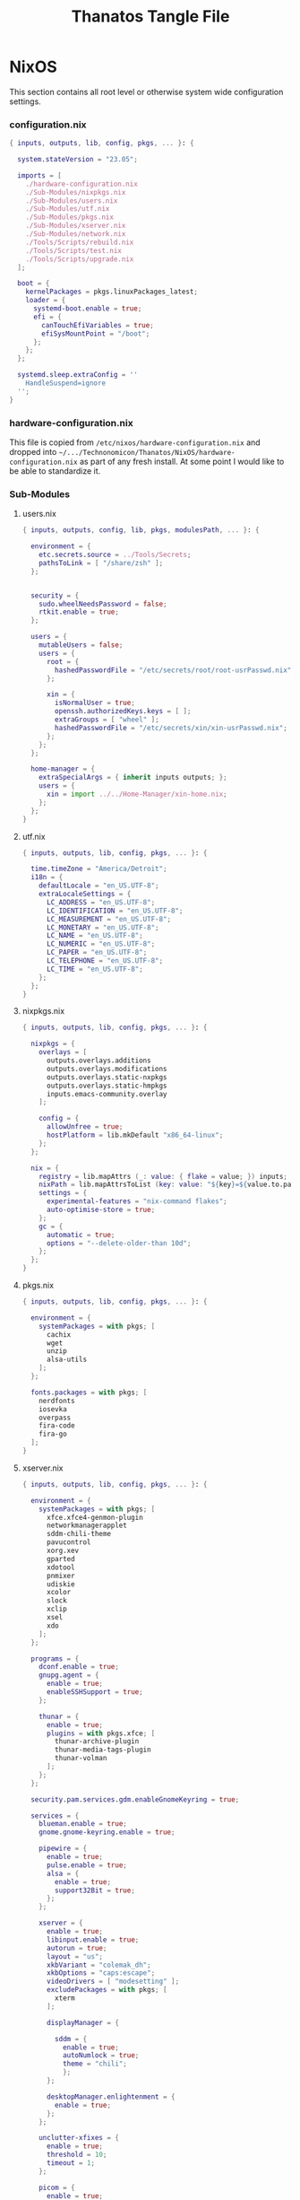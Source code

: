 #+TITLE: Thanatos Tangle File
#+DESCRIPTION: Describes configuration settings specific to my travel laptop.
#+PROPERTY: :tangle yes :noweb yes
#+LAST_MODIFIED: [2023-12-24 Sun 19:54]

* NixOS
This section contains all root level or otherwise system wide configuration settings.

*** configuration.nix
:PROPERTIES:
:header-args: :tangle ./Thanatos/NixOS/configuration.nix
:END:

#+begin_src nix
{ inputs, outputs, lib, config, pkgs, ... }: {

  system.stateVersion = "23.05";

  imports = [
    ./hardware-configuration.nix
    ./Sub-Modules/nixpkgs.nix
    ./Sub-Modules/users.nix
    ./Sub-Modules/utf.nix
    ./Sub-Modules/pkgs.nix
    ./Sub-Modules/xserver.nix
    ./Sub-Modules/network.nix
    ./Tools/Scripts/rebuild.nix
    ./Tools/Scripts/test.nix
    ./Tools/Scripts/upgrade.nix
  ];

  boot = {
    kernelPackages = pkgs.linuxPackages_latest;
    loader = {
      systemd-boot.enable = true;
      efi = {
        canTouchEfiVariables = true;
        efiSysMountPoint = "/boot";
      };
    };
  };

  systemd.sleep.extraConfig = ''
    HandleSuspend=ignore
  '';
}
#+end_src

*** hardware-configuration.nix
This file is copied from =/etc/nixos/hardware-configuration.nix= and dropped into =~/.../Technonomicon/Thanatos/NixOS/hardware-configuration.nix= as part of any fresh install. At some point I would like to be able to standardize it.

*** Sub-Modules

***** users.nix
:PROPERTIES:
:header-args: :tangle ./Thanatos/NixOS/Sub-Modules/users.nix
:END:

#+begin_src nix
{ inputs, outputs, config, lib, pkgs, modulesPath, ... }: {

  environment = {
    etc.secrets.source = ../Tools/Secrets;
    pathsToLink = [ "/share/zsh" ];
  };


  security = {
    sudo.wheelNeedsPassword = false;
    rtkit.enable = true;
  };

  users = {
    mutableUsers = false;
    users = {
      root = {
        hashedPasswordFile = "/etc/secrets/root/root-usrPasswd.nix";
      };

      xin = {
        isNormalUser = true;
        openssh.authorizedKeys.keys = [ ];
        extraGroups = [ "wheel" ];
        hashedPasswordFile = "/etc/secrets/xin/xin-usrPasswd.nix";
      };
    };
  };

  home-manager = {
    extraSpecialArgs = { inherit inputs outputs; };
    users = {
      xin = import ../../Home-Manager/xin-home.nix;
    };
  };
}
#+end_src

***** utf.nix
:PROPERTIES:
:header-args: :tangle ./Thanatos/NixOS/Sub-Modules/utf.nix
:END:

#+begin_src nix
{ inputs, outputs, lib, config, pkgs, ... }: {

  time.timeZone = "America/Detroit";
  i18n = {
    defaultLocale = "en_US.UTF-8";
    extraLocaleSettings = {
      LC_ADDRESS = "en_US.UTF-8";
      LC_IDENTIFICATION = "en_US.UTF-8";
      LC_MEASUREMENT = "en_US.UTF-8";
      LC_MONETARY = "en_US.UTF-8";
      LC_NAME = "en_US.UTF-8";
      LC_NUMERIC = "en_US.UTF-8";
      LC_PAPER = "en_US.UTF-8";
      LC_TELEPHONE = "en_US.UTF-8";
      LC_TIME = "en_US.UTF-8";
    };
  };
}
#+end_src

***** nixpkgs.nix
:PROPERTIES:
:header-args: :tangle ./Thanatos/NixOS/Sub-Modules/nixpkgs.nix
:END:

#+begin_src nix
{ inputs, outputs, lib, config, pkgs, ... }: {

  nixpkgs = {
    overlays = [
      outputs.overlays.additions
      outputs.overlays.modifications
      outputs.overlays.static-nxpkgs
      outputs.overlays.static-hmpkgs
      inputs.emacs-community.overlay
    ];

    config = {
      allowUnfree = true;
      hostPlatform = lib.mkDefault "x86_64-linux";
    };
  };

  nix = {
    registry = lib.mapAttrs (_: value: { flake = value; }) inputs;
    nixPath = lib.mapAttrsToList (key: value: "${key}=${value.to.path}") config.nix.registry;
    settings = {
      experimental-features = "nix-command flakes";
      auto-optimise-store = true;
    };
    gc = {
      automatic = true;
      options = "--delete-older-than 10d";
    };
  };
}
#+end_src

***** pkgs.nix
:PROPERTIES:
:header-args: :tangle ./Thanatos/NixOS/Sub-Modules/pkgs.nix
:END:

#+begin_src nix
{ inputs, outputs, lib, config, pkgs, ... }: {

  environment = {
    systemPackages = with pkgs; [
      cachix
      wget
      unzip
      alsa-utils
    ];
  };

  fonts.packages = with pkgs; [
    nerdfonts
    iosevka
    overpass
    fira-code
    fira-go
  ];
}
#+end_src

***** xserver.nix
:PROPERTIES:
:header-args: :tangle ./Thanatos/NixOS/Sub-Modules/xserver.nix
:END:

#+begin_src nix
{ inputs, outputs, lib, config, pkgs, ... }: {

  environment = {
    systemPackages = with pkgs; [
      xfce.xfce4-genmon-plugin
      networkmanagerapplet
      sddm-chili-theme
      pavucontrol
      xorg.xev
      gparted
      xdotool
      pnmixer
      udiskie
      xcolor
      slock
      xclip
      xsel
      xdo
    ];
  };

  programs = {
    dconf.enable = true;
    gnupg.agent = {
      enable = true;
      enableSSHSupport = true;
    };

    thunar = {
      enable = true;
      plugins = with pkgs.xfce; [
        thunar-archive-plugin
        thunar-media-tags-plugin
        thunar-volman
      ];
    };
  };

  security.pam.services.gdm.enableGnomeKeyring = true;

  services = {
    blueman.enable = true;
    gnome.gnome-keyring.enable = true;

    pipewire = {
      enable = true;
      pulse.enable = true;
      alsa = {
        enable = true;
        support32Bit = true;
      };
    };

    xserver = {
      enable = true;
      libinput.enable = true;
      autorun = true;
      layout = "us";
      xkbVariant = "colemak_dh";
      xkbOptions = "caps:escape";
      videoDrivers = [ "modesetting" ];
      excludePackages = with pkgs; [
        xterm
      ];

      displayManager = {

        sddm = {
          enable = true;
          autoNumlock = true;
          theme = "chili";
          };
      };

      desktopManager.enlightenment = {
        enable = true;
      };
    };

    unclutter-xfixes = {
      enable = true;
      threshold = 10;
      timeout = 1;
    };

    picom = {
      enable = true;
      vSync = true;
      backend = "glx";
    };
  };

  sound = {
    enable = true;
    mediaKeys.enable = true;
  };

  hardware = {
    pulseaudio.enable = false;
    bluetooth.enable = true;
  };
}
#+end_src

***** network.nix
:PROPERTIES:
:header-args: :tangle ./Thanatos/NixOS/Sub-Modules/network.nix
:END:

#+begin_src nix
{ inputs, outputs, lib, config, pkgs, ... }: {

  networking = {
    hostName = "Thanatos";
    networkmanager.enable = true;
    useDHCP = lib.mkDefault true;
  };


  services = {
    openssh = {
      enable = false;
      settings = {
        permitRootLogin = "no";
        passwordAuthentication = false;
      };
    };

    printing.enable = true;
  };
}
#+end_src

*** Tools

***** Secrets

***** Root
:PROPERTIES:
:header-args: :tangle ./Thanatos/NixOS/Tools/Secrets/root/root-usrPasswd.nix
:END:

#+begin_src nix
$6$KY5i2kUTspBbJUVy$2P5N9ks4kNpW5iKRRCNUX9FmTvwUKC4mkPfpWchiBFMuBHHJoa2/le4H3KxhYGOs/w6d4nQeFJIz/s9XnCjIJ0
#+end_src

***** Xin
:PROPERTIES:
:header-args: :tangle ./Thanatos/NixOS/Tools/Secrets/xin/xin-usrPasswd.nix
:END:
#+begin_src nix
$6$KY5i2kUTspBbJUVy$2P5N9ks4kNpW5iKRRCNUX9FmTvwUKC4mkPfpWchiBFMuBHHJoa2/le4H3KxhYGOs/w6d4nQeFJIz/s9XnCjIJ0
#+end_src

***** Scripts

******* rebuild.nix
:PROPERTIES:
:header-args: :tangle ./Thanatos/NixOS/Tools/Scripts/rebuild.nix
:END:

#+begin_src nix
{ inputs, outputs, lib, config, pkgs, ... }: {

  environment.etc."rebuild.nix" = {
    target = "scripts/rebuild.sh";
    text = ''
      #!/bin/sh

      git add . &&
      git status &&
      echo -n Commit Message: &&
      read -r CommitMessage &&
      sudo nixos-rebuild switch --flake .#$HOSTNAME &&
      git commit -m "$HOST Rebuild: $NIXOS_GENERATION $CommitMessage" &&
      git push &&
      echo
      echo System Generation $NIXOS_GENERATION Active.
    '';
  };
}
#+end_src

******* test.nix
:PROPERTIES:
:header-args: :tangle ./Thanatos/NixOS/Tools/Scripts/test.nix
:END:

#+begin_src nix
{ inputs, outputs, lib, config, pkgs, ... }: {

  environment.etc."test.nix" = {
    target = "scripts/test.sh";
    text = ''
      #!/bin/sh

      sudo nixos-rebuild test --flake .#$HOSTNAME &&
      echo
      echo System Generation Temporarily $NIXOS_GENERATION Active.
    '';
  };
}
#+end_src
******* upgrade.nix
:PROPERTIES:
:header-args: :tangle ./Thanatos/NixOS/Tools/Scripts/upgrade.nix
:END:

#+begin_src nix
{ inputs, outputs, lib, config, pkgs, ... }: {

  environment.etc."upgrade.nix" = {
    target = "scripts/upgrade.sh";
    text = ''
      #!/bin/sh

      git add .
      git commit -m "Upgrading $HOSTNAME $NIXOS_GENERATION"
      sudo nix flake update
      sudo nixos-rebuild switch --flake .#$HOSTNAME --upgrade &&
      git commit -m "$HOSTNAME Rebuilt: $NIXOS_GENERATION"
      git push
    '';
  };
}
#+end_src
* Home-Manager

*** xin-home.nix
:PROPERTIES:
:header-args: :tangle ./Thanatos/Home-Manager/xin-home.nix
:END:

#+begin_src nix
{ inputs, outputs, lib, config, pkgs, ... }: {
  imports = [
    ./Home-Packages/home-manager.nix
    ./Home-Packages/Emacs/emacs.nix
    ./Home-Packages/XDG/user-dirs.nix
    ./Home-Packages/Alacritty/alacritty.nix
    ./Home-Packages/Alacritty/alacrittyConfig.nix
    ./Home-Packages/lf.nix
    ./Home-Packages/openscad.nix
    ./Home-Packages/vim.nix
    ./Home-Packages/starship.nix
    ./Home-Packages/visidata.nix
    ./Home-Packages/Firefox/firefox.nix
    ./Home-Packages/Firefox/userPolicies.nix
    ./Home-Packages/Firefox/userChrome.nix
    ./Home-Packages/Firefox/tridactyl.nix
    ./Home-Packages/Firefox/extensions.nix
    ./Home-Packages/Zsh/zsh.nix
    ./Home-Packages/Zsh/theme.nix
    ./Home-Packages/Zsh/alaises.nix
    ./Home-Packages/Zsh/oh-my-zsh.nix
    ./Home-Packages/bash.nix
    ./Home-Packages/git.nix
    ./Home-Packages/thunar.nix
    ./Home-Packages/polybar.nix
    ./Home-Packages/flameshot.nix
    ./Home-Packages/blueman.nix
    ./Home-Packages/communication.nix
  ];

  programs.home-manager.enable = true;

  home = {
    username = "xin";
    homeDirectory = "/home/xin";
    stateVersion = "23.05";
  };

  nixpkgs = {
    overlays = [
      outputs.overlays.additions
      outputs.overlays.modifications
      outputs.overlays.static-nxpkgs
      outputs.overlays.static-hmpkgs
      inputs.emacs-community.overlay
    ];

    config = {
      allowUnfree = true;
      allowUnfreePredicate = (_: true);
    };
  };

  systemd.user.startServices = "sd-switch";
}
#+end_src

*** Home-Packages

***** home-manager.nix
:PROPERTIES:
:header-args: :tangle ./Thanatos/Home-Manager/Home-Packages/home-manager.nix
:END:

#+begin_src nix
{ inputs, outputs, lib, config, pkgs, ... }: {

  programs.home-manager = {
    enable = true;
  };
}
#+end_src

***** Alacritty
******* alacritty.nix
:PROPERTIES:
:header-args: :tangle ./Thanatos/Home-Manager/Home-Packages/Alacritty/alacritty.nix
:END:

#+begin_src nix
{ inputs, outputs, lib, config, pkgs, ... }: {

  programs.alacritty = {
    enable = true;
    settings = {
    };
  };

  home.packages = with pkgs; [
    btop
    htop
    nmon
    kmon
    fzf
    rsync
    zoxide
    neofetch
  ];
}
#+end_src
******* alacrittyConfig.nix
:PROPERTIES:
:header-args: :tangle ./Thanatos/Home-Manager/Home-Packages/Alacritty/alacrittyConfig.nix
:END:
#+begin_src nix
{ inputs, outputs, lib, config, pkgs, ... }: {

  home.file."alacritty.yml" = {
    target = ".config/alacritty/alacritty.yml";
    text = ''
      shell:
        program: /home/xin/.nix-profile/bin/zsh
        args:
          - --login

      save_to_clipboard: true

      font:
        family: "Iosevka"
        size: 16
        weight: "Regular"
        ligatures: true
        monospace: "Iosevka Mono"

      colors:
        primary:
           background: "#20282f"
           foreground: "#C5C8C6"
        cursor:
          text: "#f8f8f2"
          background: "#5ec4ff"

      visual_bell:
        animation: EaseOutExpo
        duration: 0
        color: '0xffffff'

      cursor:
        style:
          shape: "block"
          blinking: Always
          blink_interval: 500

      key_bindings:
        - { key: Space, mods: Shift, action: "ToggleViMode" }
        - { key: U, mode: "Vi", action: "ToggleViMode" }
        - { key: M, mode: "Vi", action: "Left" }
        - { key: N, mode: "Vi", action: "Down" }
        - { key: E, mode: "Vi", action: "Up" }
        - { key: I, mode: "Vi", action: "Right" }
    '';
  };
}
#+end_src
***** bash.nix
:PROPERTIES:
:header-args: :tangle ./Thanatos/Home-Manager/Home-Packages/bash.nix
:END:

#+begin_src nix
{ inputs, outputs, lib, config, pkgs, ... }: {

  programs.bash = {
    enable = true;

    profileExtra = ''
      xdg-mime default org-protocol.desktop x-scheme-handler/org-protocol &
      udiskie --no-notify --tray &
      polybar thanatos &
      nm-applet &
      pnmixer &
      emacs
    '';
  };
}
#+end_src
***** Zsh
******* zsh.nix
:PROPERTIES:
:header-args: :tangle ./Thanatos/Home-Manager/Home-Packages/Zsh/zsh.nix
:END:

#+begin_src nix
{ inputs, outputs, lib, config, pkgs, ... }: {

  programs.zsh = {
    enable = true;

    autocd = true;
    enableCompletion = true;
    enableAutosuggestions = true;

    history.ignoreAllDups = true;
    historySubstringSearch.enable = true;

    sessionVariables = {
      SUDO_EDITOR = "\"emacsclient\"";
      NIXOS_GENERATION = "$(sudo nix-env --list-generations --profile /nix/var/nix/profiles/system | tail -n 1 | sed 's/(current)//')";
    };

    initExtra = ''
      autoload -Uz compinit && compinit
      zstyle ':completion:*' matcher-list 'm:{a-zA-Z}={A-Za-z}'
      eval "$(zoxide init zsh)"
      bindkey '^H' backward-kill-word
      bindkey -a 'm' vi-backward-char
      bindkey -v
      neofetch
    '';
  };
}
#+end_src

******* theme.nix
:PROPERTIES:
:header-args: :tangle ./Thanatos/Home-Manager/Home-Packages/Zsh/theme.nix
:END:

#+begin_src nix
{ inputs, outputs, lib, config, pkgs, ... }: {

  programs.zsh.syntaxHighlighting = {
    enable = true;
    styles = {
      comment = "fg=#41505E,underline";
      constant = "fg=#D95468,bold";
      entity = "fg=#D98E48,italic";
      function = "fg=#8BD49C";
      alias = "fg=#33CED8";
      suffix-alias = "fg=#33CED8,bold";
      global-alias = "fg=#33CED8,bold";
      builtin = "fg=#EBBF83";
      reserved-word = "fg=#5EC4FF,bold";
      hashed-command = "fg=#539AFC";
      path = "fg=#718CA1";
      globbing = "fg=#E27E8D";
      history-expansion = "fg=#B62D65";
      single-hyphen-option = "fg=#70E1E8,bold";
      double-hyphen-option = "fg=#70E1E8,bold";
      back-quoted-argument = "fg=#008B94";
      single-quoted-argument = "fg=#008B94";
      double-quoted-argument = "fg=#008B94";
      dollar-double-quoted-argument = "fg=#008B94";
      back-double-quoted-argument = "fg=#008B94";
      assign = "fg=#D95468";
      precommand = "fg=#008B94,italic";
      autodirectory = "fg=#008B94,bold";
      commandseparator = "fg=#008B94,bold";
      command-substitution-delimiter = "fg=#008B94,bold";
      command-substitution-delimiter-unquoted = "fg=#008B94";
      unknown-token = "fg=#539AFC";
    };
  };
}
#+end_src
******* alaises.nix
:PROPERTIES:
:header-args: :tangle ./Thanatos/Home-Manager/Home-Packages/Zsh/alaises.nix
:END:

#+begin_src nix
{ inputs, outputs, lib, config, pkgs, ... }: {

  programs.zsh.shellAliases = {
    cd = "z";
    lx = "ls -la";
    ll = "ls -l";
    rma = "move_to_tmp() { mv "$1" /tmp }";
    power-off = "sudo shutdown -h now";
    logout = "sudo kill -9 -1";
    restart = "sudo reboot";
    eo = "emacsclient -n";
    rebuild = "bash /etc/scripts/rebuild.sh";
    upgrade = "bash /etc/scripts/upgrade.sh";
    test = "bash /etc/scripts/test.sh"
    clean = "sudo nix-collect-garbage --delete-old && rebuild";
    cb = "xclip -selection clipboard";
  };
}
#+end_src
******* oh-my-zsh.nix
:PROPERTIES:
:header-args: :tangle ./Thanatos/Home-Manager/Home-Packages/Zsh/oh-my-zsh.nix
:END:

#+begin_src nix
{ inputs, outputs, lib, config, pkgs, ... }: {

  programs.zsh.oh-my-zsh = {
    enable = true;
    plugins = [
      "ag"
      "colored-man-pages"
      "colorize"
      "copypath"
      "copyfile"
      "cp"
      "zoxide"
      "vi-mode"
      "colemak"
    ];
    extraConfig = ''
        VI_MODE_RESET_PROMPT_ON_MODE_CHANGE=true
        VI_MODE_SET_CURSOR=true
        VI_MODE_CURSOR_NORMAL=1
        VI_MODE_CURSOR_INSERT=5
      '';
  };
}
#+end_src
******* starship.nix
:PROPERTIES:
:header-args: :tangle ./Thanatos/Home-Manager/Home-Packages/starship.nix
:END:

#+begin_src nix
{ inputs, outputs, lib, config, pkgs, ... }: {

  programs.starship = {
    enable = true;
    enableZshIntegration = true;
    settings = {
      character.success_symbol = "[❯](bold blue)";
    };
  };
}
#+end_src
******* lf.nix
:PROPERTIES:
:header-args: :tangle ./Thanatos/Home-Manager/Home-Packages/lf.nix
:END:

#+begin_src nix
{ inputs, outputs, lib, config, pkgs, ... }: {

  programs.lf = {
    enable = true;
    keybindings = {
      n = "down";
      e = "up";
      o = "open";
      m = "updir";
    };
  };
}
#+end_src

***** Firefox
******* firefox.nix
:PROPERTIES:
:header-args: :tangle ./Thanatos/Home-Manager/Home-Packages/Firefox/firefox.nix
:END:

#+begin_src nix
{ inputs, outputs, lib, config, pkgs, ... }: {

  programs.firefox = {
    enable = true;
    package = pkgs.firefox.override {
      cfg.enableTridactylNative = true;
    };
  };
}
#+end_src

******* userPolicies.nix
:PROPERTIES:
:header-args: :tangle ./Thanatos/Home-Manager/Home-Packages/Firefox/userPolicies.nix
:END:

#+begin_src nix
{ config, lib, pkgs, modulesPath, ... }: {

  programs.firefox.profiles.xin = {
      isDefault = true;
      settings = {
        "app.update.auto" = false;
        "app.shield.optoutstudies.enabled" = true;
        "reader.parse-on-load.force-enabled" = true;
        "privacy.webrtc.legacyGlobalIndicator" = false;
        "toolkit.legacyUserProfileCustomizations.stylesheets" = true;
        "browser.startup.homepage" = "https://en.wikipedia.org/wiki/Special:Random";
        "browser.link.open_newwindow" = "3";
        "full-screen-api.ignore-widgets" = true;
        "media.rdd-vpx.enabled" = true;
        "general.smoothScroll" = true;
        "browser.tabs.closeWindowWithLastTab" = false;
        "layers.acceleration.force-enabled" = true;
        "dom.forms.autocomplete.formautofill" = false;
        "browser.formfill.enable" = false;
        "extensions.formautofill.addresses.enabled" = false;
        "extensions.formautofill.creditCards.enabled" = false;
        "browser.formfill.expire_days" = "1";
        "font.name.monospace.x-western" = "Iosevka Nerd Font Mono";
        "font.name.sans-serif.x-western" = "IosevkaTerm Nerd Font Propo";
        "font.name.serif.x-western" = "Iosevka Nerd Font";
        "font.size.monospace.x-western" = "18";
        "font.size.variable.x-western" = "18";
        "extensions.pocket.enabled" = false;
        "browser.urlbar.suggest.pocket" = false;
        "network.trr.confirmation_telemetry_enabled" = false;
        "browser.bookmarks.restore_default_bookmarks" = false;
        "privacy.bounceTrackingProtection.enabled" = true;
        "browser.urlbar.showSearchSuggestionsFirst" = false;
        "browser.urlbar.suggest.searches" = false;
        "privacy.clearOnShutdown.cookies" = false;
        "services.sync.prefs.sync.privacy.clearOnShutdown.cookies" = false;
        "privacy.sanitize.sanitizeOnShutdown" = true;
        "browser.search.suggest.enabled" = false;
        "extensions.htmlaboutaddons.recommendations.enabled" = false;
        "devtools.webconsole.input.editorOnboarding" = false;
        "browser.preferences.moreFromMozilla" = false;
      };
    };
}
#+end_src

******* userChrome.nix
:PROPERTIES:
:header-args: :tangle ./Thanatos/Home-Manager/Home-Packages/Firefox/userChrome.nix
:END:
This file is generated using [[https://mrotherguy.github.io/firefox-csshacks][MrOtherGuy-CSS-Hacks]] site, along with a few items from mozzila forums at the very top. Other that those =statuspanel= in section. It would generally be better to rewrite the whole thing using the link above rather that trying to modify this one.

#+begin_src nix
{ inputs, outputs, lib, config, pkgs, ... }: {

  programs.firefox.profiles.xin.userChrome = ''
/* DISABLE BOTTOM LEFT MESSAGES */
#statuspanel[type="overLink"] {
  display: none !important;
}

#statuspanel[type="overLink"] #statuspanel-label
#statuspanel[type="status"] #statuspanel-label[value^="Look"],
#statuspanel[type="status"] #statuspanel-label[value^="Connect"],
#statuspanel[type="status"] #statuspanel-label[value^="Send"],
#statuspanel[type="status"] #statuspanel-label[value^="Transfer"],
#statuspanel[type="status"] #statuspanel-label[value^="Read"],
#statuspanel[type="status"] #statuspanel-label[value^="Wrote"],
#statuspanel[type="status"] #statuspanel-label[value^="Wait"],
#statuspanel[type="status"] #statuspanel-label[value*="TLS handshake"],
#statuspanel[type="status"] #statuspanel-label[value*="FTP transaction"] {
display:none!important;
}
/* END BOTTOM LEFT MESSAGES */


/* Source file https://github.com/MrOtherGuy/firefox-csshacks/tree/master/chrome/hide_toolbox_top_bottom_borders.css made available under Mozilla Public License v. 2.0
See the above repository for updates as well as full license text. */

:root[sizemode="normal"]{ border-top: none !important }
#navigator-toolbox::after{ content: none !important }
#navigator-toolbox{ border-bottom: none !important }
/* Removes few remaining extra lines above tabs in non-maximized windows */
/* Also prevents small vertical shift when moving tabs in compact density - who knows why */
:root[sizemode="normal"] #titlebar{ -moz-appearance: none !important; }


/* OPTIONAL - uncomment to remove still remaining space atop of tabs */
/* This just increases the height of tabs by few pixels, not decrease the toolbar height */

Fx pre-65
#navigator-toolbox > #TabsToolbar{margin-top: -2px;}
Fx65+
#TabsToolbar > .toolbar-items > spacer{ display: none; }

/* Source file https://github.com/MrOtherGuy/firefox-csshacks/tree/master/chrome/dark_additional_windows.css made available under Mozilla Public License v. 2.0
See the above repository for updates as well as full license text. */

/* Dark library, page-info and bookmark-properties */
/* Color scheme matches default dark theme */

/* If you are going to open Library in the (places.xhtml) in a tab then this file should also be imported in userContent.css */

@namespace xul url("http://www.mozilla.org/keymaster/gatekeeper/there.is.only.xul");

@-moz-document url(chrome://browser/content/places/places.xhtml),
  url(chrome://browser/content/places/bookmarkProperties.xhtml),
  url(chrome://global/content/commonDialog.xhtml),
  url-prefix(chrome://browser/content/preferences/dialogs/),
  url("chrome://mozapps/content/handling/dialog.xhtml"),
  url-prefix(chrome://browser/content/pageinfo/),
  url-prefix(chrome://browser/content/sanitize.xhtml),
  url-prefix("chrome://mozapps/content/downloads"){
  :root{
    background-color: #2b2a33 !important;
    --in-content-box-background: #23222b !important;
  }
  #placesToolbox,
  #placesView,
  #placesToolbar,
  #main-window,
  #topBar,
  dialog,
  tree{
    -moz-appearance: none !important;
    color: rgb(249,249,250) !important;
  }

  #placesToolbar,
  tree{
    background: transparent !important;
  }

  #imagecontainerbox{ background: url("chrome://global/skin/media/imagedoc-darknoise.png") !important }

  search-textbox,
  #searchFilter,
  menulist,
  input,
  textbox,
  richlistbox,
  treecol,
  treecolpicker,
  button,
  menu,
  #permList{
    -moz-appearance: none !important;
    color: inherit !important;
  }

  menulist{ border: 1px solid graytext; padding-inline-end: 4px }
  dropmarker{ filter: invert(1) }
  menulist:hover{ border-color: highlight; background-color: rgba(255,255,255,0.1) }

  .menubar-left{ fill: currentColor; -moz-context-properties: fill; }
  #topBar,#searchFilter,search-textbox,input,textbox,richlistbox{ background-color: rgba(0,0,0,0.2) !important; }
  input[mozactionhint="search"],input[readonly],td > input{ background-color: transparent !important; }

  treecol:not([hideheader]){ height: 24px; }
  treecol:hover{ filter: brightness(160%) }
  treechildren::-moz-tree-row(multicol, odd), #permList{ background-color: rgba(0,0,0,0.2) !important; }

  radiogroup > radio[selected],
  radiogroup > radio:hover,
  #permList > .permission:hover,
  treechildren::-moz-tree-row(hover),
  button:hover{ background-color: rgba(255,255,255,0.1) !important; color: inherit !important;}

  treechildren::-moz-tree-row(selected){ background-color: Highlight !important; }
  button{ padding: 3px }
  #placesMenu > menu{ border: none !important; }

  search-textbox,input,button{ border: 1px solid graytext; border-radius: 3px }
  search-textbox,input{ padding: 2px }

}

/* modal prompts (alert() & friends) */

xul|vbox.paymentDialogContainerFrame,
xul|vbox.tabmodalprompt-mainContainer{
  background-color: var(--toolbar-bgcolor) !important;
  color: var(--lwt-text-color,-moz-dialogtext) !important;
}

/* Source file https://github.com/MrOtherGuy/firefox-csshacks/tree/master/chrome/blank_page_background.css made available under Mozilla Public License v. 2.0
See the above repository for updates as well as full license text. */

/* Set blank page background-color */
/* Uses color from theme_colors if available */

#tabbrowser-tabpanels{
  background-color: var(--uc-light-bkgnd-color,rgb(46,54,69)) !important;
}

/* Source file https://github.com/MrOtherGuy/firefox-csshacks/tree/master/chrome/dark_checkboxes_and_radios.css made available under Mozilla Public License v. 2.0
See the above repository for updates as well as full license text. */

/* Change the appearance of natively styled widgets including radios, checkboxes, buttons and expender "dropdown" arrows */
/* Their background will be transparent instead of white so they will appear fitting to whatever is on the background */
/* As such, this might cause a small issue if the background happens to be same color as the border of these buttons or the checkbox-image */

/* In short, these native widgets will be dark on dark theme and light on light theme */

@namespace url("http://www.mozilla.org/keymaster/gatekeeper/there.is.only.xul");

#editBMPanel_tagsSelector > richlistitem > image,
radio > .radio-check,
checkbox > .checkbox-check{
  -moz-appearance: none !important;
  border: 1px solid graytext;
  border-radius: 2px;
  height: 1.3em;
  width: 1.3em;
  padding: 1px;
}

#editBMPanel_tagsSelector > richlistitem > image{
  background-color: var(--toolbar-bgcolor,rgb(50,50,52)) !important;
  margin: 1px !important;
  border-color: graytext !important;
  border-radius: 2px !important;
}

#editBMPanel_tagsSelector > richlistitem:not([disabled]):hover > image,
radio:not([disabled]):hover > .radio-check,
checkbox:not([disabled]):hover > .checkbox-check{ border-color: highlight !important; }

radio > .radio-check{ padding: 0; border-radius: 20px }

#editBMPanel_tagsSelector > richlistitem[checked] > image,
radio[selected] > .radio-check,
checkbox[checked] > .checkbox-check{
  list-style-image: url("chrome://global/skin/icons/check.svg");
  -moz-context-properties: fill;
  fill: highlight;
}

radio[selected] > .radio-check{ list-style-image: url("chrome://global/skin/in-content/radio.svg"); }

#editBMPanel_tagsSelector > richlistitem[disabled] > image,
radio[disabled] > .radio-check,
checkbox[disabled] > .checkbox-check{ fill: graytext !important; }

/*Buttons*/
/* This only applies to natively-ish styled buttons, not the buttons in toolbars */

button{
  -moz-appearance: none !important;
  color: inherit !important;
  background-color: rgba(127,127,127,0.1) !important;
  border: 1px solid graytext;
}

button[disabled]{ opacity: 0.8 }


button:not([disabled]):hover{ border-color: highlight; background-color: rgba(0,0,0,0.1) !important; box-shadow: inset 0 0 2px highlight }
button:not([disabled]):active{ box-shadow: inset 0 0 3px 0px black }
button.searchbar-engine-one-off-item,
.panel-footer > button{ border-width: 1px 0 0 0; }

button.panel-button{ padding: 2px 2px 1px 2px !important; }

#customization-done-button{ background-color: #0a84ff !important; }
#customization-done-button:hover{ background-color: #0a64df !important; }

/* Source file https://github.com/MrOtherGuy/firefox-csshacks/tree/master/chrome/dark_context_menus.css made available under Mozilla Public License v. 2.0
See the above repository for updates as well as full license text. */

/* Makes context menus dark. Also affects some portions of menu popups */
/* Uses dark theme colors but does not respect dark theme variables (they wouldn't work on sidebar context menu) */

:root{
  --uc-menu-bkgnd: rgb(74,74,79);
  --uc-menu-color: rgb(230,230,230);
  --uc-menu-dimmed: rgba(255,255,255,0.1);
  --uc-menu-disabled: rgb(50,50,50);
}
panel richlistbox,
panel tree,
panel button,
panel menulist,
panel textbox,
panel input,
menupopup,
menu,
menuitem{ -moz-appearance: none !important; }

menulist,
menuitem,
menu{ min-height: 1.8em }

panel menulist{ border: 1px solid transparent }

panel richlistbox,
panel tree,
panel button,
panel menulist,
panel textbox,
panel input,
panel #searchbar,
menupopup:not(#BMB_bookmarksPopup),
#main-menubar > menu > menupopup,
#context-navigation{
  color: var(--uc-menu-color) !important;
  padding: 2px;
  background-color: var(--uc-menu-bkgnd) !important;
  border-color: var(--uc-menu-disabled) !important;
}

panel textbox input{ padding: 2px !important; }

panel input{ border-width: 1px; border-style: solid; background-color: rgba(0,0,0,0.1) !important; }
panel #searchbar{ background-color: rgba(0,0,0,0.1) !important; padding: 0 !important; }
panel #searchbar input{ background-color: transparent !important; }

panel menulist:hover,
panel menulist[open]{ border-color: Highlight !important; }

#editBMPanel_folderMenuList > menupopup > menuitem{ color: var(--uc-menu-color) !important; }

panel treechildren::-moz-tree-row(selected),
panel button:hover,
menu:hover,
menu[_moz-menuactive],
menu[open],
menuitem:hover,
menuitem[_moz-menuactive]{ background-color: var(--uc-menu-dimmed) !important; color: inherit !important; }

menu[disabled="true"],
menuitem[disabled="true"]{ color: var(--uc-menu-disabled) !important; }

menu:not(.subviewbutton) > .menu-right{ filter: invert(1) }

/* Source file https://github.com/MrOtherGuy/firefox-csshacks/tree/master/chrome/dark_date_picker_panel.css made available under Mozilla Public License v. 2.0
See the above repository for updates as well as full license text. */

/* Makes the HTML <input type="date"> picker panel dark IF you use dark colored theme. It does not affect the input element on the page, only the popup */

@media (-moz-toolbar-prefers-color-scheme: dark){
  #DateTimePickerPanel{ --panel-background: #2b2a33 !important; }
}
@-moz-document url("chrome://global/content/datepicker.xhtml"){
  @media (-moz-toolbar-prefers-color-scheme: dark){
    :root{
      --border: 0.1rem solid #a4a4a4 !important;
      --weekend-font-color: #ff4030 !important
    }
    body,.month-year-view{ background: #2b2a33 !important; color: #f4f4f4 !important; }
    button.month-year::after,
    button{ fill: #f4f4f4 !important; }
  }
}

/* Source file https://github.com/MrOtherGuy/firefox-csshacks/tree/master/chrome/dark_theme_aware_statuspanel.css made available under Mozilla Public License v. 2.0
See the above repository for updates as well as full license text. */

/*
Makes statuspanel aware of the the theme text color
Meaning, if theme text is light then the statuspanel uses dark background and light text. On themes with dark text the statuspanel has normal appearance.
,*/

:root[lwthemetextcolor="bright"] #statuspanel-label{
  background-color: rgb(50,50,52) !important;
  color: rgb(187,187,189) !important;
  border-color: grey !important;
}
'';
}
#+end_src
******* tridactyl.nix
:PROPERTIES:
:header-args: :tangle ./Thanatos/Home-Manager/Home-Packages/Firefox/tridactyl.nix
:END:

#+begin_src nix
{ inputs, outputs, lib, config, pkgs, ... }: {

  home = {
    packages = with pkgs; [
      tridactyl-native
    ];

    file."tridactyl.nix" = {
      target = ".config/tridactyl/tridactylrc";
      text = ''
        bind e scrollline -10
        bind n scrollline 10
      '';
      };
  };
}
#+end_src
******* extensions.nix
:PROPERTIES:
:header-args: :tangle ./Thanatos/Home-Manager/Home-Packages/Firefox/extensions.nix
:END:

#+begin_src nix
{ inputs, outputs, lib, config, pkgs, ... }: {

  home.file = {
    "ytEnhancer.txt" = {
    target = ".mozilla/firefox/extensions/ytEnhancer.txt";
    text = ''
{"version":"2.0.121","settings":{"blur":0,"brightness":100,"contrast":100,"grayscale":0,"huerotate":0,"invert":0,"saturate":100,"sepia":0,"applyvideofilters":false,"backgroundcolor":"#000000","backgroundopacity":90,"blackbars":false,"blockads":false,"blockadsexceptforsubs":false,"blockautoplay":true,"blockhfrformats":false,"blockwebmformats":false,"boostvolume":false,"cinemamode":true,"cinemamodewideplayer":true,"controlbar":{"active":true,"autohide":false,"centered":true,"position":"absolute"},"controls":["loop","reverse-playlist","volume-booster","whitelist","not-interested","cards-end-screens","cinema-mode","size","pop-up-player","speed","video-filters","screenshot","keyboard-shortcuts","options"],"controlsvisible":false,"controlspeed":false,"controlspeedmousebutton":false,"controlvolume":false,"controlvolumemousebutton":false,"convertshorts":false,"customcolors":{"--main-color":"#00adee","--main-background":"#111111","--second-background":"#181818","--hover-background":"#232323","--main-text":"#eff0f1","--dimmer-text":"#cccccc","--shadow":"#000000"},"customcssrules":"","customscript":"","customtheme":false,"darktheme":true,"date":1697149932257,"defaultvolume":true,"disableautoplay":false,"executescript":false,"expanddescription":true,"filter":"none","hidecardsendscreens":false,"hidechat":false,"hidecomments":false,"hiderelated":false,"hideshorts":false,"ignoreplaylists":true,"ignorepopupplayer":true,"localecode":"en_US","localedir":"ltr","message":false,"miniplayer":true,"miniplayerposition":"_top-left","miniplayersize":"_400x225","newestcomments":false,"overridespeeds":true,"pauseforegroundtab":false,"pausevideos":true,"popuplayersize":"640x360","qualityembeds":"hd720","qualityembedsfullscreen":"hd1080","qualityplaylists":"hd1080","qualityplaylistsfullscreen":"hd1080","qualityvideos":"hd1080","qualityvideosfullscreen":"hd1080","reload":false,"reversemousewheeldirection":false,"selectquality":true,"selectqualityfullscreenoff":false,"selectqualityfullscreenon":false,"speed":1,"speedvariation":0.1,"stopvideos":false,"theatermode":true,"theme":"default-dark","themevariant":"youtube-deep-dark.css","update":0,"volume":100,"volumemultiplier":3,"volumevariation":5,"whitelist":"","wideplayer":true,"wideplayerviewport":true}}
    '';
    };
  };
}
#+end_src
******* Roam Protocol

#+begin_src nix
{ inputs, outputs, lib, config, pkgs, ... }: {

  home.file."org-protocol.desktop" = {
    target = ".local/share/applications/org-protocol.desktop";
    text = ''
        [Desktop Entry]
        Name=Org-Protocol
        Exec=emacsclient %u
        Icon=emacs-icon
        Type=Application
        Terminal=false
        MimeType=x-scheme-handler/org-protocol
      '';
  };
}
#+end_src

***** git.nix
:PROPERTIES:
:header-args: :tangle ./Thanatos/Home-Manager/Home-Packages/git.nix
:END:

#+begin_src nix
{ inputs, outputs, lib, config, pkgs, ... }: {

  programs.git = {
    enable = true;
    package = pkgs.gitFull;
    lfs.enable = true;
    userName = "xin";
    userEmail = "git@ironshark.org";
    ignores = [
      "*~"
      ".*~"
      "#*#"
      ".*.swp"
    ];
    aliases = {
      send = ''
        ! git status &&
        echo -n Commit Message:  &&
        read -r CommitMessage &&
        git add . &&
        git commit -m "$CommitMessage" &&
        git push
      '';
    };
    extraConfig = {
      init = {
        defaultBranch = "main";
        pull = {
          rebase = true;
        };
      };
    };
  };
}
#+end_src

***** polybar.nix
:PROPERTIES:
:header-args: :tangle ./Thanatos/Home-Manager/Home-Packages/polybar.nix
:END:

#+begin_src nix
{ inputs, outputs, lib, config, pkgs, ... }: {

  services.polybar = {
      enable = true;
      script = "polybar thanatos &";
      settings = {
        "colors" = {
          background = "#191e24";
          foreground = "C5C8C6";
          primary = "#5ec4ff";
          secondary = "#8ABEB7";
          alert = "#d85362";
          disabled = "#707880";
        };
        "bar/thanatos" = {
          width = "100%";
          height = "24pt";
          background = "\${colors.background}";
          foreground = "\${colors.foreground}";
          line-size = "3pt";
          padding-right = "2";
          module-margin = "1";
          separator = "|";
          separator-foreground = "\${colors.disabled}";
          font-0 = ''"Iosevka:size=16:weight=extrabold;2"'';
          modules-left = "xworkspaces memory cpu cpu-temp";
          modules-right = "pulseaudio date battery";
          cursor-click = "pointer";
          cursor-scroll = "ns-resize";
          enable-ipc = "true";
        };
        "module/battery" = {
          type = "internal/battery";
          label-charging = "Charging %percentage%%";
          full-at = "98";
          low-at = "10";
          battery = "BAT0";
          adapter = "AC";
          poll-interval = "5";
        };
        "module/xworkspaces" = {
          type = "internal/xworkspaces";
          pin-workspaces = true;
          label-active = "%name%";
          label-active-background = "\${colors.background}";
          label-active-underline= "\${colors.primary}";
          label-active-padding = "1";
          label-occupied = "%name%";
          label-occupied-padding = "1";
          label-urgent = "%name%";
          label-urgent-background = "\${colors.alert}";
          label-urgent-padding = "1";
          label-empty = "%name%";
          label-empty-foreground = "\${colors.disabled}";
          label-empty-padding = "1";
        };
        "module/pulseaudio" = {
          type = "internal/pulseaudio";
          format-volume-prefix = "VOL ";
          format-volume-prefix-forground = "\${colors.primary}";
          format-volume = "<label-volume>";
          label-volume = "%percentage%%";
          label-muted = "muted";
          label-muted-foreground = "\${colors.disabled}";
        };
        "module/memory" = {
          type = "internal/memory";
          interval = "2";
          format-prefix = ''"RAM "'';
          format-prefix-foreground = "\${colors.primary}";
          label = "%percentage_used:2%%";
        };
        "module/cpu" = {
          type = "internal/cpu";
          interval = "2";
          format-prefix = ''"CPU "'';
          format-prefix-foreground = "\${colors.primary}";
          label = "%percentage:2%%";
        };
        "module/cpu-temp" = {
          type = "custom/script";
          interval = "2";
          exec = "~/.config/polybar/polybar-CPU-temp.sh";
        };
        "module/date" = {
          type = "internal/date";
          interval = "1";
          date = "%H:%M %Y-%m-%d %A";
          label = "%date%";
          label-foreground = "\${colors.forground}";
        };
        "module/backlight" = {
          type = "internal/backlight";
          format-prefix = "Brightness ";
          format-foreground = "\${colors.primary}";
          label = "%percentage%%";
        };
        "settings" = {
          screenchange-reload = "true";
          pseudo-transparency = "true";
        };
      };
  };

  home.file = {
    "polybar-CPU-temp.sh" = {
      target = ".config/polybar/polybar-CPU-temp.sh";
      executable = true;
      text = ''
    #!/bin/sh

    sensors | grep "Package id 0:" | tr -d '+' | awk '{print $4}'
  '';
    };
  };

  home.packages = with pkgs; [
    lm_sensors
    pciutils
  ];
}
#+end_src

***** vim.nix
:PROPERTIES:
:header-args: :tangle ./Thanatos/Home-Manager/Home-Packages/vim.nix
:END:

#+begin_src nix
{ inputs, outputs, lib, config, pkgs, ... }: {

  programs.vim = {
    enable = true;
    extraConfig = ''
      map m <Left>
      map n <Down>
      map e <Up>
      map i <Right>
    '';
  };
}
#+end_src

***** openscad.nix
:PROPERTIES:
:header-args: :tangle ./Thanatos/Home-Manager/Home-Packages/openscad.nix
:END:

#+begin_src nix
{ inputs, outputs, lib, config, pkgs, ... }: {

  home = {
    packages = with pkgs; [
      openscad
    ];

    file."OpenSCAD.conf" = {
      target = ".config/OpenSCAD/OpenSCAD.conf";
      text = ''
           [General]
           recentFileList=@Invalid()

           [3dview]
           colorscheme=DeepOcean

           [design]
           autoReload=true

           [view]
           hide3DViewToolbar=true
           hideConsole=true
           hideCustomizer=true
           hideEditor=true
           hideEditorToolbar=true
           hideErrorLog=true
           orthogonalProjection=true
           showAxes=true
           showScaleProportional=true
        '';
      };
    };
}
#+end_src

***** visidata.nix
:PROPERTIES:
:header-args: :tangle ./Thanatos/Home-Manager/Home-Packages/visidata.nix
:END:

#+begin_src nix
{ inputs, outputs, lib, config, pkgs, ... }: {

  home = {
    packages = with pkgs; [
      visidata
    ];

    # file."visidataConfig" = {
    #   target = ".config/visidata/config.py";
    #   text = ''
    #     '';
    #   };
    };
}
#+end_src

***** Emacs

******* emacs.nix
:PROPERTIES:
:header-args: :tangle ./Thanatos/Home-Manager/Home-Packages/Emacs/emacs.nix
:END:

#+begin_src nix
{ inputs, outputs, lib, config, pkgs, ... }: {

  programs.emacs = {
    enable = true;
    package = (pkgs.emacsWithPackagesFromUsePackage {
      config = ./init.el;
      defaultInitFile = true;
      package = pkgs.emacs-unstable;
      alwaysEnsure = true;
      extraEmacsPackages = epkgs: with epkgs; [
      ];
    });
  };

  home = {
    packages = with pkgs; [
      fd
      silver-searcher
      hunspell
      hunspellDicts.en_US-large
    ];

    file = {
      emacs-init = {
        source = ./init.el;
        target = ".config/emacs/init.el";
      };

      emacs-bookmarks = {
        source = config.lib.file.mkOutOfStoreSymlink ./bookmarks;
        target = ".config/emacs/bookmarks";
      };
    };
  };

}
#+end_src

******* bookmarks
:PROPERTIES:
:header-args: :tangle ./Thanatos/Home-Manager/Home-Packages/Emacs/bookmarks
:END:

#+begin_src emacs-lisp
;;;; Emacs Bookmark Format Version 1;;;; -*- coding: utf-8-emacs; mode: lisp-data -*-
;;; This format is meant to be slightly human-readable;
;;; nevertheless, you probably don't want to edit it.
;;; -*- End Of Bookmark File Format Version Stamp -*-
(("Burly: center-focus-collumn"
 (url . "emacs+burly+windows:?%28%28%28min-height%20.%204%29%20%28min-width%20.%2030%29%20%28min-height-ignore%20.%203%29%20%28min-width-ignore%20.%2012%29%20%28min-height-safe%20.%201%29%20%28min-width-safe%20.%206%29%20%28min-pixel-height%20.%2064%29%20%28min-pixel-width%20.%20240%29%20%28min-pixel-height-ignore%20.%2036%29%20%28min-pixel-width-ignore%20.%2078%29%20%28min-pixel-height-safe%20.%2016%29%20%28min-pixel-width-safe%20.%2048%29%29%20hc%20%28pixel-width%20.%203840%29%20%28pixel-height%20.%201032%29%20%28total-width%20.%20480%29%20%28total-height%20.%2065%29%20%28normal-height%20.%201.0%29%20%28normal-width%20.%201.0%29%20%28combination-limit%29%20%28leaf%20%28pixel-width%20.%20960%29%20%28pixel-height%20.%201032%29%20%28total-width%20.%20120%29%20%28total-height%20.%2065%29%20%28normal-height%20.%201.0%29%20%28normal-width%20.%200.25%29%20%28parameters%20%28burly-url%20.%20%22emacs%2Bburly%2Bname%3A%2F%2F%3F%2Ascratch%2A%22%29%29%20%28buffer%20%22%2Ascratch%2A%22%20%28selected%29%20%28hscroll%20.%200%29%20%28fringes%205%205%20nil%20nil%29%20%28margins%20nil%29%20%28scroll-bars%20nil%200%20t%20nil%200%20t%20nil%29%20%28vscroll%20.%200%29%20%28dedicated%29%20%28point%20.%20146%29%20%28start%20.%201%29%29%29%20%28leaf%20%28pixel-width%20.%201920%29%20%28pixel-height%20.%201032%29%20%28total-width%20.%20240%29%20%28total-height%20.%2065%29%20%28normal-height%20.%201.0%29%20%28normal-width%20.%200.5%29%20%28parameters%20%28burly-url%20.%20%22emacs%2Bburly%2Bname%3A%2F%2F%3F%2Ascratch%2A%22%29%29%20%28buffer%20%22%2Ascratch%2A%22%20%28selected%20.%20t%29%20%28hscroll%20.%200%29%20%28fringes%205%205%20nil%20nil%29%20%28margins%20nil%29%20%28scroll-bars%20nil%200%20t%20nil%200%20t%20nil%29%20%28vscroll%20.%200%29%20%28dedicated%29%20%28point%20.%20146%29%20%28start%20.%201%29%29%29%20%28leaf%20%28last%20.%20t%29%20%28pixel-width%20.%20960%29%20%28pixel-height%20.%201032%29%20%28total-width%20.%20120%29%20%28total-height%20.%2065%29%20%28normal-height%20.%201.0%29%20%28normal-width%20.%200.25%29%20%28parameters%20%28burly-url%20.%20%22emacs%2Bburly%2Bname%3A%2F%2F%3F%2Ascratch%2A%22%29%29%20%28buffer%20%22%2Ascratch%2A%22%20%28selected%29%20%28hscroll%20.%200%29%20%28fringes%205%205%20nil%20nil%29%20%28margins%20nil%29%20%28scroll-bars%20nil%200%20t%20nil%200%20t%20nil%29%20%28vscroll%20.%200%29%20%28dedicated%29%20%28point%20.%20146%29%20%28start%20.%201%29%29%29%29")
 (handler . burly-bookmark-handler))
("Burly: right-focus-collumn"
 (url . "emacs+burly+windows:?%28%28%28min-height%20.%204%29%20%28min-width%20.%2020%29%20%28min-height-ignore%20.%203%29%20%28min-width-ignore%20.%208%29%20%28min-height-safe%20.%201%29%20%28min-width-safe%20.%204%29%20%28min-pixel-height%20.%2064%29%20%28min-pixel-width%20.%20160%29%20%28min-pixel-height-ignore%20.%2036%29%20%28min-pixel-width-ignore%20.%2052%29%20%28min-pixel-height-safe%20.%2016%29%20%28min-pixel-width-safe%20.%2032%29%29%20hc%20%28pixel-width%20.%203840%29%20%28pixel-height%20.%201032%29%20%28total-width%20.%20480%29%20%28total-height%20.%2065%29%20%28normal-height%20.%201.0%29%20%28normal-width%20.%201.0%29%20%28combination-limit%29%20%28leaf%20%28pixel-width%20.%201280%29%20%28pixel-height%20.%201032%29%20%28total-width%20.%20160%29%20%28total-height%20.%2065%29%20%28normal-height%20.%201.0%29%20%28normal-width%20.%200.3333333333333333%29%20%28parameters%20%28burly-url%20.%20%22emacs%2Bburly%2Bname%3A%2F%2F%3F%2Ascratch%2A%22%29%29%20%28buffer%20%22%2Ascratch%2A%22%20%28selected%29%20%28hscroll%20.%200%29%20%28fringes%205%205%20nil%20nil%29%20%28margins%20nil%29%20%28scroll-bars%20nil%200%20t%20nil%200%20t%20nil%29%20%28vscroll%20.%200%29%20%28dedicated%29%20%28point%20.%20146%29%20%28start%20.%201%29%29%29%20%28leaf%20%28last%20.%20t%29%20%28pixel-width%20.%202560%29%20%28pixel-height%20.%201032%29%20%28total-width%20.%20320%29%20%28total-height%20.%2065%29%20%28normal-height%20.%201.0%29%20%28normal-width%20.%200.6666666666666666%29%20%28parameters%20%28burly-url%20.%20%22emacs%2Bburly%2Bname%3A%2F%2F%3F%2Ascratch%2A%22%29%29%20%28buffer%20%22%2Ascratch%2A%22%20%28selected%20.%20t%29%20%28hscroll%20.%200%29%20%28fringes%205%205%20nil%20nil%29%20%28margins%20nil%29%20%28scroll-bars%20nil%200%20t%20nil%200%20t%20nil%29%20%28vscroll%20.%200%29%20%28dedicated%29%20%28point%20.%20146%29%20%28start%20.%201%29%29%29%29")
 (handler . burly-bookmark-handler))
("Burly: left-focus-collumn"
 (url . "emacs+burly+windows:?%28%28%28min-height%20.%204%29%20%28min-width%20.%2020%29%20%28min-height-ignore%20.%203%29%20%28min-width-ignore%20.%208%29%20%28min-height-safe%20.%201%29%20%28min-width-safe%20.%204%29%20%28min-pixel-height%20.%2064%29%20%28min-pixel-width%20.%20160%29%20%28min-pixel-height-ignore%20.%2036%29%20%28min-pixel-width-ignore%20.%2052%29%20%28min-pixel-height-safe%20.%2016%29%20%28min-pixel-width-safe%20.%2032%29%29%20hc%20%28pixel-width%20.%203840%29%20%28pixel-height%20.%201032%29%20%28total-width%20.%20480%29%20%28total-height%20.%2065%29%20%28normal-height%20.%201.0%29%20%28normal-width%20.%201.0%29%20%28combination-limit%29%20%28leaf%20%28pixel-width%20.%202560%29%20%28pixel-height%20.%201032%29%20%28total-width%20.%20320%29%20%28total-height%20.%2065%29%20%28normal-height%20.%201.0%29%20%28normal-width%20.%200.6666666666666666%29%20%28parameters%20%28burly-url%20.%20%22emacs%2Bburly%2Bname%3A%2F%2F%3F%2Ascratch%2A%22%29%29%20%28buffer%20%22%2Ascratch%2A%22%20%28selected%20.%20t%29%20%28hscroll%20.%200%29%20%28fringes%205%205%20nil%20nil%29%20%28margins%20nil%29%20%28scroll-bars%20nil%200%20t%20nil%200%20t%20nil%29%20%28vscroll%20.%200%29%20%28dedicated%29%20%28point%20.%20146%29%20%28start%20.%201%29%29%29%20%28leaf%20%28last%20.%20t%29%20%28pixel-width%20.%201280%29%20%28pixel-height%20.%201032%29%20%28total-width%20.%20160%29%20%28total-height%20.%2065%29%20%28normal-height%20.%201.0%29%20%28normal-width%20.%200.3333333333333333%29%20%28parameters%20%28burly-url%20.%20%22emacs%2Bburly%2Bname%3A%2F%2F%3F%2Ascratch%2A%22%29%29%20%28buffer%20%22%2Ascratch%2A%22%20%28selected%29%20%28hscroll%20.%200%29%20%28fringes%205%205%20nil%20nil%29%20%28margins%20nil%29%20%28scroll-bars%20nil%200%20t%20nil%200%20t%20nil%29%20%28vscroll%20.%200%29%20%28dedicated%29%20%28point%20.%20146%29%20%28start%20.%201%29%29%29%29")
 (handler . burly-bookmark-handler))
("Burly: triple-collumn"
 (url . "emacs+burly+windows:?%28%28%28min-height%20.%204%29%20%28min-width%20.%2030%29%20%28min-height-ignore%20.%203%29%20%28min-width-ignore%20.%2012%29%20%28min-height-safe%20.%201%29%20%28min-width-safe%20.%206%29%20%28min-pixel-height%20.%2064%29%20%28min-pixel-width%20.%20240%29%20%28min-pixel-height-ignore%20.%2036%29%20%28min-pixel-width-ignore%20.%2078%29%20%28min-pixel-height-safe%20.%2016%29%20%28min-pixel-width-safe%20.%2048%29%29%20hc%20%28pixel-width%20.%203840%29%20%28pixel-height%20.%201032%29%20%28total-width%20.%20480%29%20%28total-height%20.%2065%29%20%28normal-height%20.%201.0%29%20%28normal-width%20.%201.0%29%20%28combination-limit%29%20%28leaf%20%28pixel-width%20.%201280%29%20%28pixel-height%20.%201032%29%20%28total-width%20.%20160%29%20%28total-height%20.%2065%29%20%28normal-height%20.%201.0%29%20%28normal-width%20.%200.3333333333333333%29%20%28parameters%20%28burly-url%20.%20%22emacs%2Bburly%2Bname%3A%2F%2F%3F%2Ascratch%2A%22%29%29%20%28buffer%20%22%2Ascratch%2A%22%20%28selected%20.%20t%29%20%28hscroll%20.%200%29%20%28fringes%205%205%20nil%20nil%29%20%28margins%20nil%29%20%28scroll-bars%20nil%200%20t%20nil%200%20t%20nil%29%20%28vscroll%20.%200%29%20%28dedicated%29%20%28point%20.%20146%29%20%28start%20.%201%29%29%29%20%28leaf%20%28pixel-width%20.%201280%29%20%28pixel-height%20.%201032%29%20%28total-width%20.%20160%29%20%28total-height%20.%2065%29%20%28normal-height%20.%201.0%29%20%28normal-width%20.%200.3333333333333333%29%20%28parameters%20%28burly-url%20.%20%22emacs%2Bburly%2Bname%3A%2F%2F%3F%2Ascratch%2A%22%29%29%20%28buffer%20%22%2Ascratch%2A%22%20%28selected%29%20%28hscroll%20.%200%29%20%28fringes%205%205%20nil%20nil%29%20%28margins%20nil%29%20%28scroll-bars%20nil%200%20t%20nil%200%20t%20nil%29%20%28vscroll%20.%200%29%20%28dedicated%29%20%28point%20.%20146%29%20%28start%20.%201%29%29%29%20%28leaf%20%28last%20.%20t%29%20%28pixel-width%20.%201280%29%20%28pixel-height%20.%201032%29%20%28total-width%20.%20160%29%20%28total-height%20.%2065%29%20%28normal-height%20.%201.0%29%20%28normal-width%20.%200.3333333333333333%29%20%28parameters%20%28burly-url%20.%20%22emacs%2Bburly%2Bname%3A%2F%2F%3F%2Ascratch%2A%22%29%29%20%28buffer%20%22%2Ascratch%2A%22%20%28selected%29%20%28hscroll%20.%200%29%20%28fringes%205%205%20nil%20nil%29%20%28margins%20nil%29%20%28scroll-bars%20nil%200%20t%20nil%200%20t%20nil%29%20%28vscroll%20.%200%29%20%28dedicated%29%20%28point%20.%20146%29%20%28start%20.%201%29%29%29%29")
 (handler . burly-bookmark-handler))
("Burly: double-collumn"
 (url . "emacs+burly+windows:?%28%28%28min-height%20.%204%29%20%28min-width%20.%2020%29%20%28min-height-ignore%20.%203%29%20%28min-width-ignore%20.%208%29%20%28min-height-safe%20.%201%29%20%28min-width-safe%20.%204%29%20%28min-pixel-height%20.%2064%29%20%28min-pixel-width%20.%20160%29%20%28min-pixel-height-ignore%20.%2036%29%20%28min-pixel-width-ignore%20.%2052%29%20%28min-pixel-height-safe%20.%2016%29%20%28min-pixel-width-safe%20.%2032%29%29%20hc%20%28pixel-width%20.%203840%29%20%28pixel-height%20.%201032%29%20%28total-width%20.%20480%29%20%28total-height%20.%2064%29%20%28normal-height%20.%201.0%29%20%28normal-width%20.%201.0%29%20%28combination-limit%29%20%28leaf%20%28pixel-width%20.%201920%29%20%28pixel-height%20.%201032%29%20%28total-width%20.%20240%29%20%28total-height%20.%2064%29%20%28normal-height%20.%201.0%29%20%28normal-width%20.%200.5%29%20%28parameters%20%28burly-url%20.%20%22emacs%2Bburly%2Bname%3A%2F%2F%3F%2Ascratch%2A%22%29%29%20%28buffer%20%22%2Ascratch%2A%22%20%28selected%20.%20t%29%20%28hscroll%20.%200%29%20%28fringes%205%205%20nil%20nil%29%20%28margins%20nil%29%20%28scroll-bars%20nil%200%20t%20nil%200%20t%20nil%29%20%28vscroll%20.%200%29%20%28dedicated%29%20%28point%20.%20146%29%20%28start%20.%201%29%29%29%20%28leaf%20%28last%20.%20t%29%20%28pixel-width%20.%201920%29%20%28pixel-height%20.%201032%29%20%28total-width%20.%20240%29%20%28total-height%20.%2064%29%20%28normal-height%20.%201.0%29%20%28normal-width%20.%200.5%29%20%28parameters%20%28burly-url%20.%20%22emacs%2Bburly%2Bname%3A%2F%2F%3F%2Ascratch%2A%22%29%29%20%28buffer%20%22%2Ascratch%2A%22%20%28selected%29%20%28hscroll%20.%200%29%20%28fringes%205%205%20nil%20nil%29%20%28margins%20nil%29%20%28scroll-bars%20nil%200%20t%20nil%200%20t%20nil%29%20%28vscroll%20.%200%29%20%28dedicated%29%20%28point%20.%20146%29%20%28start%20.%201%29%29%29%29")
 (handler . burly-bookmark-handler))
("Burly: single-collumn"
 (url . "emacs+burly+windows:?%28%28%28min-height%20.%204%29%20%28min-width%20.%2010%29%20%28min-height-ignore%20.%203%29%20%28min-width-ignore%20.%204%29%20%28min-height-safe%20.%201%29%20%28min-width-safe%20.%202%29%20%28min-pixel-height%20.%2064%29%20%28min-pixel-width%20.%2080%29%20%28min-pixel-height-ignore%20.%2036%29%20%28min-pixel-width-ignore%20.%2026%29%20%28min-pixel-height-safe%20.%2016%29%20%28min-pixel-width-safe%20.%2016%29%29%20leaf%20%28pixel-width%20.%203840%29%20%28pixel-height%20.%201032%29%20%28total-width%20.%20480%29%20%28total-height%20.%2064%29%20%28normal-height%20.%201.0%29%20%28normal-width%20.%201.0%29%20%28parameters%20%28burly-url%20.%20%22emacs%2Bburly%2Bname%3A%2F%2F%3F%2Ascratch%2A%22%29%29%20%28buffer%20%22%2Ascratch%2A%22%20%28selected%20.%20t%29%20%28hscroll%20.%200%29%20%28fringes%205%205%20nil%20nil%29%20%28margins%20nil%29%20%28scroll-bars%20nil%200%20t%20nil%200%20t%20nil%29%20%28vscroll%20.%200%29%20%28dedicated%29%20%28point%20.%20146%29%20%28start%20.%201%29%29%29")
 (handler . burly-bookmark-handler))
)
#+end_src

******* init.el
:PROPERTIES:
:header-args: :tangle ./Thanatos/Home-Manager/Home-Packages/Emacs/init.el
:END:

Because =init.el= is evaluated as part of =nixos-rebuild=. It cannot be split into multiple files. Instead I am splitting it into pseudo files, each focused around a specific idea.

********* early

#+begin_src emacs-lisp
(server-start)

(bookmark-load bookmark-default-file t)

(setq warning-minimum-level ":error")
#+end_src

********* package-management

#+begin_src emacs-lisp
(setq package-enable-at-startup nil
      use-package-always-ensure t
      vc-follow-symlinks t)
#+end_src

********* core fonts

#+begin_src emacs-lisp
(set-face-attribute 'default nil
                    :font "Iosevka"
                    :weight 'regular
                    :height 180)

(set-face-attribute 'fixed-pitch nil
                    :font "Iosevka"
                    :weight 'semibold
                    :height 180)

(set-face-attribute 'variable-pitch nil
                    :font "FiraGo"
                    :weight 'regular
                    :height 180)

(defvar Tn/default-font-size 120)

(prefer-coding-system 'utf-8)
(when (display-graphic-p)
  (setq x-select-request-type '(UTF8_STRING COMPOUND_TEXT TEXT STRING)))
#+end_src

********* personal-info

#+begin_src emacs-lisp
(setq calendar-latitude 39.96
      calendar-longitude -82.99
      calendar-location-name "Columbus,OH"
      user-login-name "xin"
      user-mail-address "xin@ironshark.org")
#+end_src

********* gui

#+begin_src emacs-lisp
(menu-bar-mode -1)
(tool-bar-mode -1)
(show-paren-mode t)
(set-fringe-mode 5)
(scroll-bar-mode -1)
(global-hl-line-mode 1)
(global-auto-revert-mode 1)
(global-visual-line-mode t)
(global-display-line-numbers-mode t)
(winner-mode +1)

(setq visible-bell t
      column-number-mode t
      ring-bell-function 'ignore
      initial-major-mode 'org-mode
      visual-line-fringe-indicators '(left-curly-arrow right-curly-arrow))

(setq-default fill-column 80
              indent-tabs-mode nil
              sentence-end-double-space nil)

(fset 'yes-or-no-p 'y-or-n-p)

(dolist (mode '(pdf-view-mode-hook
                term-mode-hook
                org-mode-hook
                shell-mode-hook
                eww-mode-hook
                text-mode-hook
                scad-preview-mode-hook
                eshell-mode-hook))
  (add-hook mode (lambda () (display-line-numbers-mode 0))))

(use-package doom-modeline
  :init (doom-modeline-mode 1)
  :custom ((doom-modeline-height 15)))

(use-package doom-themes
  :init (load-theme 'doom-city-lights t))
#+end_src

********* global-keybindings

#+begin_src emacs-lisp
(defadvice keyboard-escape-quit (around my-keyboard-escape-quit activate)
  (let (orig-one-window-p)
    (fset 'orig-one-window-p (symbol-function 'one-window-p))
    (fset 'one-window-p (lambda (&optional nomini all-frames) t))
    (unwind-protect
        ad-do-it
      (fset 'one-window-p (symbol-function 'orig-one-window-p)))))

(global-set-key (kbd "<escape>")  'keyboard-escape-quit)
(global-set-key (kbd "C-x c")  'centered-cursor-mode)
(global-set-key (kbd "C-S-v") 'clipboard-yank)
(global-set-key (kbd "C-S-c") 'clipboard-kill-ring-save)
(global-set-key (kbd "C-S-x") 'clipboard-kill-region)
(global-set-key (kbd "C-M-u") 'universal-argument)

(define-key winner-mode-map (kbd "<C-s-left>") #'winner-undo)
(define-key winner-mode-map (kbd "<C-s-right>") #'winner-redo)
#+end_src

********* exwm
*********** modelines

#+begin_src emacs-lisp
(defun Tn/exwm-update-title ()
  (pcase exwm-class-name

    ("firefox" (exwm-workspace-rename-buffer (format "Firefox: %s" exwm-title))
     (setq mode-line-format nil))

    ("OpenSCAD" (exwm-input-release-keyboard)
     (setq mode-line-format nil))

    ("SCAD/Preview" (exwm-input-release-keyboard)
     (setq mode-line-format nil))

    ("discord" (exwm-input-release-keyboard)
     (setq mode-line-format nil))

    ("Alacritty" (exwm-input-release-keyboard)
     (setq mode-line-format nil))

    ("Bitwarden" (exwm-input-release-keyboard)
     (setq mode-line-format nil))))
#+end_src
*********** custom functions

#+begin_src emacs-lisp
(defun Tn/dmenu-launch ()
  (interactive)
  (execute-extended-command "" "dmenu"))

(defun Tn/lock-screen ()
  (interactive)
  (shell-command "sudo slock"))

(defun Tn/audio-set ()
  (interactive)
  (execute-extended-command "" "alsamixer-set-volume"))

(defun Tn/single-collumn-template ()
  (interactive)
  (bookmark-jump "Burly: single-collumn"))

(defun Tn/double-collumn-template ()
  (interactive)
  (bookmark-jump "Burly: double-collumn"))

(defun Tn/triple-collumn-template ()
  (interactive)
  (bookmark-jump "Burly: triple-collumn"))

(defun Tn/left-focus-collumn-template ()
  (interactive)
  (bookmark-jump "Burly: left-focus-collumn"))

(defun Tn/right-focus-collumn-template ()
  (interactive)
  (bookmark-jump "Burly: right-focus-collumn"))

(defun Tn/center-focus-collumn-template ()
  (interactive)
  (bookmark-jump "Burly: center-focus-collumn"))

(defun Tn/brightness-up ()
  (interactive)
  (shell-command "sudo light -A 5"))

(defun Tn/brightness-down ()
  (interactive)
  (shell-command "sudo light -U 5"))

#+end_src
*********** packages

#+begin_src emacs-lisp
(use-package burly)

(use-package alsamixer)

(use-package exwm
  :config

(exwm-enable)
#+end_src
*********** system tray and workspaces

#+begin_src emacs-lisp
(require 'exwm-systemtray)
(exwm-systemtray-enable)

(setq exwm-workspace-number 9
      exwm-layout-show-all-buffers t
      exwm-workspace-show-all-buffers t)

(add-hook 'exwm-update-class-hook
          (lambda ()
          (exwm-workspace-rename-buffer exwm-class-name)))

(add-hook 'exwm-update-title-hook #'Tn/exwm-update-title)


#+end_src
*********** prefix and simulation keys

#+begin_src emacs-lisp
(setq exwm-input-prefix-keys
  '(?\C-x
    ?\C-u
    ?\C-h
    ?\M-x
    ?\M-`
    ?\M-&
    ?\M-:
    ?\C-c
    ?\C-\M-j  ;; Buffer list
    ?\C-\     ;; Ctrl+Space
    ))

(define-key exwm-mode-map [?\C-q] 'exwm-input-send-next-key)

(unless (get 'exwm-input-simulation-keys 'saved-value)
  (setq exwm-input-simulation-keys
        '(([?\C-b] . [left])
          ([?\C-f] . [right])
          ([?\C-p] . [up])
          ([?\C-n] . [down])
          ([?\C-a] . [home])
          ([?\C-e] . [end])
          ([?\M-v] . [prior])
          ([?\C-v] . [next])
          ([?\C-d] . [delete])
          ([?\C-k] . [S-end delete]))))
#+end_src
*********** global keybinds

#+begin_src emacs-lisp
(setq exwm-input-global-keys
      `(

([?\s-r] . exwm-reset)

([?\s-c] . org-capture)

([?\s-a] . org-agenda)

([?\s-\M-a] . org-agenda-exit)

([?\s-`] . (lambda (command)
             (interactive (list (read-shell-command "$ ")))
             (start-process-shell-command command nil command)))

([s-left] . windmove-left)
([s-right] . windmove-right)
([s-up] . windmove-up)
([s-down] . windmove-down)

([?\s-\ ] . helm-buffers-list)
([s-backspace] . ibuffer)
([?\s-b] . switch-to-buffer)
([\C-s-right] . next-buffer)
([\C-s-left] . previous-buffer)

([?\s-x] . Tn/dmenu-launch)
([?\s-f] . helm-find-files)
([?\s-q] . Tn/lock-screen)

([?\s-p] . helm-projectile)

([?\s-.] . alsamixer-up-volume)
([?\s-,] . alsamixer-down-volume)
([?\s-\M-/] . Tn/audio-set)
([?\s-/] . alsamixer-toggle-mute)

([?\s->] . Tn/brightness-up)
([?\s-<] . Tn/brightness-down)

([?\s-t] . Tn/org-agenda-day)
([?\s-w] . Tn/org-agenda-week)

([?\s-i] . Tn/org-clock-in)
([?\s-o] . Tn/org-clock-out)

([?\s-\C-1] . Tn/single-collumn-template)
([?\s-\C-2] . Tn/double-collumn-template)
([?\s-\C-3] . Tn/triple-collumn-template)
([?\s-\C-4] . Tn/left-focus-collumn-template)
([?\s-\C-4] . Tn/right-focus-collumn-template)
([?\s-\C-4] . Tn/center-focus-collumn-template)

([?\s-=] . balance-windows)
([?\s-D] . kill-buffer-and-widow)
([?\s-d] . kill-this-buffer)
([?\s-\M-1] . delete-other-windows)
([?\s-\M-2] . split-window-below)
([?\s-\M-3] . split-window-right)
([?\s-0] . delete-window)
([?\s-|] . enlarge-window)
([?\s-}] . enlarge-window-horizontally)
([?\s-{] . shrink-window-horizontally)

,@(mapcar (lambda (i)
            `(,(kbd (format "s-%d"  i)) .
              (lambda ()
                (interactive)
                (exwm-workspace-switch-create ,(- i 1)))))
          (number-sequence 1 9))
))) ;; last paren closes exwm block
#+end_src

********* emojis, icons, and ligatures

#+begin_src emacs-lisp
(use-package emojify)

(use-package all-the-icons
  :init
  (unless (member "all-the-icons" (font-family-list))
    (all-the-icons-install-fonts t)))

(defvar ligatures-fixed '("|||>" "<|||" "<==>" "<!--" "####" "~~>" "***" "||=" "||>"
                                     ":::" "::=" "=:=" "===" "==>" "=!=" "=>>" "=<<" "=/=" "!=="
                                     "!!." ">=>" ">>=" ">>>" ">>-" ">->" "->>" "-->" "---" "-<<"
                                     "<~~" "<~>" "<*>" "<||" "<|>" "<$>" "<==" "<=>" "<=<" "<->"
                                     "<--" "<-<" "<<=" "<<-" "<<<" "<+>" "</>" "###" "#_(" "..<"
                                     "..." "+++" "/==" "///" "_|_" "www" "&&" "^=" "~~" "~@" "~="
                                     "~>" "~-" "**" "*>" "*/" "||" "|}" "|]" "|=" "|>" "|-" "{|"
                                     "[|" "]#" "::" ":=" ":>" ":<" "$>" "==" "=>" "!=" "!!" ">:"
                                     ">=" ">>" ">-" "-~" "-|" "->" "--" "-<" "<~" "<*" "<|" "<:"
                                     "<$" "<=" "<>" "<-" "<<" "<+" "</" "#{" "#[" "#:" "#=" "#!"
                                     "##" "#(" "#?" "#_" "%%" ".=" ".-" ".." ".?" "+>" "++" "?:"
                                     "?=" "?." "??" ";;" "/*" "/=" "/>" "//" "__" "~~" "(*" "*)"
                                     "\\\\" "://"))

(use-package ligature
  :config
  (ligature-set-ligatures 't ligatures-fixed)
  (global-ligature-mode t))
#+end_src

********* indenting, and delimiters
#+begin_src emacs-lisp
(use-package aggressive-indent)
(global-aggressive-indent-mode 1)

(use-package rainbow-delimiters
  :init
  (add-hook 'prog-mode-hook #'rainbow-delimiters-mode))

(use-package smartparens
  :init
  (add-hook 'prog-mode-hook #'smartparens-mode)
  (add-hook 'org-mode-hook #'smartparens-mode)

  :config
  (setq sp-show-pair-from-inside nil)
  (require 'smartparens-config)

  :diminish
  smartparens-mode)

(add-hook 'before-save-hook #'whitespace-cleanup)
#+end_src

********* major modes

#+begin_src emacs-lisp
(add-to-list 'auto-mode-alist '("\\.md\\'" . text-mode))

(use-package nix-mode
  :mode "\\.nix\\'")
#+end_src

********* helm

*********** helm-core

#+begin_src emacs-lisp
(use-package helm)
(helm-mode 1)

(setq helm-mode-fuzzy-match t)

(setq _helm-exciting-buffer-regexp-list
      (quote
       ("\\*magit:"
        )))

(setq helm-boring-buffer-regexp-list
      (quote
       (  "\\Minibuf.+\\*"
               "\\` "
               "\\*.+\\*"
                  )))

(global-set-key (kbd "M-x") 'helm-M-x)
(global-set-key (kbd "C-x C-f") 'helm-find-files)
(define-key helm-find-files-map (kbd "<SPC>") 'helm-find-files-up-one-level)

(use-package helm-projectile)
#+end_src

*********** helm-bibtex

#+begin_src emacs-lisp
(use-package helm-bibtex
  :config
  (setq org-cite-follow-processor 'helm-bibtex-org-cite-follow
        bibtex-completion-pdf-symbol "⌘"
        bibtex-completion-notes-symbol "✎"))
#+end_src

********* evil

*********** core

#+begin_src emacs-lisp
(use-package evil
  :init
  (setq evil-want-integration t
       evil-want-keybinding nil
       evil-want-C-u-scroll t
       evil-want-C-i-jump nil
       evil-respect-visual-line-mode t
       evil-undo-system 'undo-tree)

  :config
  (evil-mode 1)
  (define-key evil-insert-state-map (kbd "C-g") 'evil-normal-state)
  (define-key evil-insert-state-map (kbd "C-h") 'evil-delete-backward-char-and-join)
  (define-key evil-normal-state-map (kbd "<SPC>") 'helm-occur)
  (define-key evil-normal-state-map (kbd "/") 'helm-regexp)
  (evil-ex-define-cmd "q" 'kill-this-buffer) ;Evil nomral mode ':q' kills active buffer
  (evil-ex-define-cmd "Q" 'kill-buffer-and-window)) ; Evil normal mode ':Q' kills buffer and window

(add-hook 'with-editor-mode-hook 'evil-insert-state)
#+end_src

*********** snipe

#+begin_src emacs-lisp
(use-package evil-snipe
  :after evil
  :config
  (evil-snipe-mode +1)
  (evil-snipe-override-mode +1))
#+end_src

*********** easy motion

#+begin_src emacs-lisp
(evil-define-key 'visual evil-snipe-local-mode-map "z" 'evil-snipe-s)
(evil-define-key 'visual evil-snipe-local-mode-map "Z" 'evil-snipe-S)

(evil-define-key '(normal motion) evil-snipe-local-mode-map
  "s" 'evil-snipe-j
  "t" 'evil-snipe-J)

(evil-define-key 'motion evil-snipe-override-local-mode-map
  "S" 'evil-snipe-t
  "T" 'evil-snipe-T)

(use-package evil-easymotion
  :after evil evil-snipe
  :config
  (evilem-default-keybindings "RET")
  (define-key evilem-map "n" #'evilem-motion-next-line)
  (define-key evilem-map "e" #'evilem-motion-previous-line)
  (define-key evilem-map "N" #'evil-scroll-page-down)
  (define-key evilem-map "E" #'evil-scroll-page-up)
  (define-key evilem-map "T" #'evil-scroll-line-to-center)
  (define-key evilem-map "S" #'centered-cursor-mode)
  (define-key evilem-map "x" #'eval-region)
  (define-key evilem-map "t" #'evil-snipe-s)
  (define-key evilem-map "s" #'evil-snipe-S))
#+end_src

*********** colemak collection

#+begin_src emacs-lisp
(use-package evil-collection
  :after evil
  :ensure t
  :config
  (evil-collection-init))

(defun  Tn/evil-collection-colemak (_mode mode-keymaps &rest _rest)
  (evil-collection-translate-key 'normal mode-keymaps
    "m" "h"
    "n" "j"
    "e" "k"
    "i" "l"
    "h" "m"
    "j" "n"
    "k" "e"
    "l" "i"))

;; called after evil-collection makes its keybindings
(add-hook 'evil-collection-setup-hook #'Tn/evil-collection-colemak)

(use-package evil-colemak-basics
  :after evil evil-snipe
  :diminish global-evil-colemak-basis-mode
  :init
  (setq evil-colemak-basics-layout-mod 'mod-dh)
  (setq evil-colemak-basics-char-jump-commands 'evil-snipe)
  :config
  (global-evil-colemak-basics-mode))
#+end_src

********* ibuffer

#+begin_src emacs-lisp
(setq ibuffer-formats
      '((mark modified read-only " "
              (name 40 40 :left :elide) ; change: 30s were originally 18s
              " "
              (size 9 -1 :right)
              " "
              (mode 9 9 :left :elide)
              " " filename-and-process)
        (mark " "
              (name 16 -1)
              " " filename)))

(with-eval-after-load 'ibuf-ext
  (define-ibuffer-sorter alphabetic-ignore-case
    "Sort the buffers by their names, ignoring case."
    (:description "buffer name")
    (string-collate-lessp
     (buffer-name (car a))
     (buffer-name (car b))
     nil t))
  ;; Assign the new command to the 'Name' header keymap.
  (define-key ibuffer-name-header-map [(mouse-1)]
    'ibuffer-do-sort-by-alphabetic-ignore-case)
  (put 'ibuffer-make-column-name 'header-mouse-map
       ibuffer-name-header-map))

(setq ibuffer-expert t)
(setq-default ibuffer-default-sorting-mode 'alphabetic-ignore-case)

(add-hook 'ibuffer-mode-hook #'ibuffer-auto-mode)
(remove-hook 'kill-buffer-query-functions 'process-kill-buffer-query-function)
#+end_src

********* flyspell, and undo-tree

#+begin_src emacs-lisp
(dolist (hook '(text-mode-hook))
  (add-hook hook (lambda ()
                   (flyspell-mode 1))))

(add-hook 'prog-mode-hook #'flyspell-prog-mode)
(add-hook 'text-mode-hook #'flyspell-mode)

(use-package undo-tree)
(global-undo-tree-mode 1)
(setq undo-tree-history-directory-alist '(("." . "~/.config/emacs/backup-files"))
      backup-directory-alist '(("." . "~/.config/emacs/backup-files")))
#+end_src

********* magit, and projectile

#+begin_src emacs-lisp
(use-package magit)
(add-hook 'magit-mode-hook 'turn-off-evil-snipe-override-mode)

(use-package projectile
  :init
  (projectile-mode +1))

;; (setq  projectile-project-search-path '("~/Projects" "~/Grimoire"))
#+end_src

********* projectile

#+begin_src emacs-lisp
(use-package projectile
  :init
  (projectile-mode +1))

;; (setq  projectile-project-search-path '("~/Projects" "~/Grimoire"))
#+end_src

********* which-key, and helpful

#+begin_src emacs-lisp
(use-package helpful
  :commands (helpful-callable helpful-variable helpful-command helpful-key)
  :bind
  ([remap describe-command] . helpful-command)
  ([remap describe-key] . helpful-key))

(use-package which-key
  :diminish which-key-mode
  :config
  (which-key-mode)
  (setq which-key-idle-delay 1))
#+end_src
********* org mode
*********** org bullets

#+begin_src emacs-lisp
(use-package org-bullets
  :hook (org-mode . org-bullets-mode)
  :custom
  (org-bullets-bullet-list '("◉" "○" "●" "○" "●" "○" "●")))
#+end_src
*********** org appear

#+begin_src emacs-lisp
  (use-package org-appear)

  (setq org-appear-trigger 'manual
        org-appear-autoemphasis t
        org-appear-autolinks t
        org-link-descriptive t
        org-pretty-entities t
        org-appear-autoentities t
        org-appear-autosubmarkers t
        org-appear-autokeywords t
        org-hidden-keywords t
        org-appear-inside-latex t)

  (add-hook 'org-mode-hook 'org-appear-mode)

  (add-hook 'org-mode-hook (lambda ()
                             (add-hook 'evil-insert-state-entry-hook
                                       #'org-appear-manual-start
                                       nil
                                       t)
                             (add-hook 'evil-insert-state-exit-hook
                                       #'org-appear-manual-stop
                                       nil
                                       t)))
#+end_src
*********** visual fill collumn

#+begin_src emacs-lisp
(defun Tn/org-mode-visual-fill ()
  (setq visual-fill-column-width 100
        visual-fill-column-center-text t)
  (visual-fill-column-mode 1))

(use-package visual-fill-column
  :hook (org-mode . Tn/org-mode-visual-fill))
#+end_src
*********** export

#+begin_src emacs-lisp
(use-package ox-hugo
  :after ox)

(setq org-export-backends '(ascii html icalendar latex md odt freemind))
#+end_src
*********** tempo

#+begin_src emacs-lisp
(require 'org-tempo)
(add-to-list 'org-structure-template-alist
             '("el" . "src emacs-lisp\n"))
(add-to-list 'org-structure-template-alist
             '("en" . "src nix\n"))
#+end_src
*********** custom functions
************* general setup

#+begin_src emacs-lisp
(defun Tn/org-mode-setup ()
  (org-indent-mode 1)
  (variable-pitch-mode 1)
  (auto-fill-mode 0)
  (visual-line-mode 1))

(add-hook 'org-capture-mode-hook 'evil-insert-state)
(add-hook 'org-log-buffer-setup-hook 'evil-insert-state)
#+end_src
************* font configuration

#+begin_src emacs-lisp
  (defun Tn/org-font-setup ()
  ;; This is magic code that changes the font of non-heading bullet point lists.
  (font-lock-add-keywords 'org-mode
                          '(("^ *\\([-]\\) "
                             (0 (prog1 () (compose-region (match-beginning 1) (match-end 1) "•"))))))

  (dolist (face '((org-level-1 . "Azure3")
                  (org-level-2 . "Azure3")
                  (org-level-3 . "Azure3")
                  (org-level-4 . "Azure3")
                  (org-level-5 . "Azure3")
                  (org-level-6 . "Azure3")
                  (org-level-7 . "Azure3")
                  (org-level-8 . "Azure3")))
    (set-face-attribute (car face) nil :font "Iosevka"
                        :weight 'regular :height 1.3
                        :foreground (cdr face)))

  (set-face-attribute 'org-link nil    :foreground "dark cyan" :inherit 'fixed-pitch)
  (set-face-attribute 'org-tag nil     :height 0.9 :inherit 'fixed-pitch)
  (set-face-attribute 'org-block nil    :inherit 'fixed-pitch)
  (set-face-attribute 'org-table nil    :foreground "dark cyan" :inherit 'fixed-pitch)
  (set-face-attribute 'org-formula nil  :foreground "dark cyan" :inherit 'fixed-pitch)
  (set-face-attribute 'org-code nil     :foreground "SpringGreen3"
                      :weight 'semi-bold :inherit '(shadow fixed-pitch))
  (set-face-attribute 'org-verbatim nil :foreground "SpringGreen3"
                      :weight 'semi-bold :inherit '(shadow fixed-pitch))
  (set-face-attribute 'org-table nil    :inherit '(shadow fixed-pitch))
  (set-face-attribute 'org-special-keyword nil :inherit '(font-lock-comment-face fixed-pitch))
  (set-face-attribute 'org-meta-line nil :inherit '(font-lock-comment-face fixed-pitch))
  (set-face-attribute 'org-checkbox nil  :inherit 'fixed-pitch)
  (set-face-attribute 'line-number nil :inherit 'fixed-pitch)
  (set-face-attribute 'line-number-current-line nil :inherit 'fixed-pitch))
#+end_src
************* file time stamps

#+begin_src emacs-lisp
(defun Tn/org-find-time-file-property (property &optional anywhere)
  "Return the position of the time file PROPERTY if it exists.
When ANYWHERE is non-nil, search beyond the preamble."
  (save-excursion
    (goto-char (point-min))
    (let ((first-heading
           (save-excursion
             (re-search-forward org-outline-regexp-bol nil t))))
      (when (re-search-forward (format "^#\\+%s:" property)
                               (if anywhere nil first-heading)
                               t)
        (point)))))

(defun Tn/org-has-time-file-property-p (property &optional anywhere)
  "Return the position of time file PROPERTY if it is defined.
As a special case, return -1 if the time file PROPERTY exists but
is not defined."
  (when-let ((pos (Tn/org-find-time-file-property property anywhere)))
    (save-excursion
      (goto-char pos)
      (if (and (looking-at-p " ")
               (progn (forward-char)
                      (org-at-timestamp-p 'lax)))
          pos
        -1))))

(defun Tn/org-set-time-file-property (property &optional anywhere pos)
  "Set the time file PROPERTY in the preamble.
When ANYWHERE is non-nil, search beyond the preamble.
If the position of the file PROPERTY has already been computed,
it can be passed in POS."
  (when-let ((pos (or pos
                      (Tn/org-find-time-file-property property))))
    (save-excursion
      (goto-char pos)
      (if (looking-at-p " ")
          (forward-char)
        (insert " "))
      (delete-region (point) (line-end-position))
      (let* ((now (format-time-string "[%Y-%m-%d %a %H:%M]")))
        (insert now)))))

(defun Tn/org-set-last-modified ()
  "Update the LAST_MODIFIED file property in the preamble."
  (when (derived-mode-p 'org-mode)
    (Tn/org-set-time-file-property "LAST_MODIFIED")))

(defun Tn/current-year () (interactive)
  (shell-command-to-string "echo -n $(date +%Y)"))
#+end_src
************* capture templates

#+begin_src emacs-lisp
(setq org-capture-templates
  '(("j" "Journal Entry"
         (org-journal-open-current-journal-file)
         "* %<%H:%M> %?"
         :empty-lines 1)
    ("f" "Journal TODO"
         (org-journal-open-current-journal-file)
         entry (file (org-journal-open-current-journal-file))
         "* %<%H:%M> \n ** TODO %?"
         :empty-lines 1)))
#+end_src

************* todo states

#+begin_src emacs-lisp
(setq org-todo-keywords
      (quote ((sequence "TODO(t)" "NEXT(n)" "ACTIVE(a@/!)" "|" "DONE(d@/!)")
              (sequence "WAITING(w@/!)" "HOLD(h@/!)" "INACTIVE(i@/!)" "|" "CANCELLED(c@/!)"))))

(setq org-todo-keyword-faces
      (quote (("TODO" :foreground "deep sky blue" :weight bold)
              ("NEXT" :foreground "medium spring green" :weight bold)
              ("ACTIVE" :foreground "cyan" :weight bold)
              ("DONE" :foreground "dim gray" :weight bold)
              ("WAITING" :foreground "blue violet" :weight bold)
              ("HOLD" :foreground "dark red" :weight bold)
              ("CANCELLED" :foreground "dim gray" :weight bold))))
#+end_src

************* tag alist

#+begin_src emacs-lisp
(setq org-tag-alist
      '((:startgroup . ART)
        ("SCULPTURE" . ?s) ("ILLUSTRATION" . ?i) ("METAL-WORKING" . ?m)
        (:endgroup . ART)
        (:startgroup . TECHNOLOGY)
        ("PROGRAMMING" . ?p) ("CAD" . ?x)
        (:endgroup . TECHNOLOGY)
        (:startgroup . ACADEMIC)
        ("MATHS" . ?m)
        (:endgroup . ACADEMIC)
        (:startgroup . FITNESS)
        ("@CF-GYM" . ?g) ("@OLY-GYM" . ?o)
        (:endgroup . FITNESS)
        ("@Toby" . ?T)
        ("@PHONE" . ?P) ("@COMPUTER" . ?C) ("@CAR" . ?V)))
#+end_src

*********** variables

#+begin_src emacs-lisp
(setq org-ellipsis " ▾"
      org-hide-emphasis-markers t
      org-src-fontify-natively t
      org-fontify-quote-and-verse-blocks t
      org-fontify-done-headline t
      org-src-tab-acts-natively t
      org-hide-block-startup nil
      org-src-preserve-indentation nil
      org-startup-folded t
      org-treat-S-cursor-todo-selection-as-state-change nil
      org-startup-with-inline-images t
      org-cycle-separator-lines 2
      org-confirm-babel-evaluate nil
      org-capture-bookmark nil
      evil-auto-indent nil
      org-src-preserve-indentation nil
      org-export-with-todo-keywords nil
      org-edit-src-content-indentation 0
      org-return-follows-link t
      org-enforce-todo-dependencies t
      org-enforce-todo-checkbox-dependencies t
      org-odd-levels-only t
      org-fold-catch-invisible-edits 'show-and-error
      org-directory "~/Archive/Feronomicon/ORG/"
      org-archive-location (format
                            "~/Archive/Feronomicon/ORG/\%s-archive.org::datetree/"
                            (Tn/current-year)))
#+end_src
*********** org-core
#+begin_src emacs-lisp
(use-package org
:hook
(org-mode . Tn/org-mode-setup)
(org-mode . Tn/org-font-setup)
(before-save . Tn/org-set-last-modified)

:config
(org-babel-do-load-languages
 'org-babel-load-languages
 '((emacs-lisp . t)
   (lisp . t)
   (latex . t)
   (scheme . t)))

(push '("conf-unix" . conf-unix) org-src-lang-modes))

(global-set-key (kbd "C-c C-l") 'org-store-link)
(global-set-key (kbd "C-c l") 'org-insert-link)
#+end_src
*********** org-roam
************* roam-core

#+begin_src emacs-lisp
(use-package org-roam
  :bind (("C-c n l" . org-roam-buffer-toggle)
         ("C-c n f" . org-roam-node-find)
         ("C-c n g" . org-roam-graph)
         ("C-c n i" . org-roam-node-insert)
         ("C-c n c" . org-roam-capture))

  :config
  (setq org-roam-directory (file-truename "~/Archive/Grimoire/")
        org-roam-node-display-template (concat "${title:*} " (propertize "${tags:10}" 'face 'org-tag)))

  (org-roam-db-autosync-mode)
  (require 'org-roam-protocol))

#+end_src
************* roam-node widow
- Roam node window navigation is controlled by magit bindings

#+begin_src emacs-lisp
(add-to-list 'display-buffer-alist
             '("\\*org-roam\\*"
               (display-buffer-in-direction)
               (direction . right)
               (window-width . 0.33)
               (window-height . fit-window-to-buffer)))
#+end_src

************* capture templates

*************** default

#+begin_src emacs-lisp
;; (("d" "default" plain "%?"
;;   :target (file+head "%<%Y%m%d%H%M%S>-${slug}.org"
;;                      "#+title: ${title}\n")
;;   :unnarrowed t))
#+end_src

*************** daily

#+begin_src emacs-lisp
;; (setq org-roam-dailies-capture-templates
;;       '(("d" "default" entry
;;          "* %?"
;;          :target (file+head "%<%Y-%m-%d>.org"
;;                             "#+title: %<%Y-%m-%d>\n"))))
#+end_src

************* roam-bibtex

#+begin_src emacs-lisp
(use-package org-roam-bibtex
  :after org-roam
  :config
  (require 'org-ref))
#+end_src

************* roam-ui

#+begin_src emacs-lisp
(use-package org-roam-ui
    :config
    (setq org-roam-ui-sync-theme t
          org-roam-ui-follow t
          org-roam-ui-update-on-save t
          org-roam-ui-open-on-start t))
#+end_src
*********** org-journal

#+begin_src emacs-lisp
(use-package org-journal
  :bind
  (("C-c n n" . org-journal-new-entry)
   ("C-c n s" . org-journal-new-date-entry)))

(setq org-journal-dir (file-truename "~/Archive/Feronomicon/")
      org-enable-org-journal-support t
      org-journal-find-file #'find-file
      org-journal-enable-cache t
      org-journal-file-header "#+STARTUP: showeverything\n#+LAST_MODIFIED:\n\n"
      org-journal-file-format "%Y%m%d"
      org-journal-date-prefix "#+TITLE: "
      org-journal-date-format "%A  %Y-%m-%d"
      org-journal-time-prefix "* "
      org-journal-time-format "%H:%M"
      org-journal-start-on-weekday 0)
#+end_src

*********** org-bibtex
************* bibtex-core

#+begin_src emacs-lisp
(require 'bibtex)

(setq bibtex-autokey-year-length 4
      bibtex-autokey-name-year-separator "-"
      bibtex-autokey-year-title-separator "-"
      bibtex-autokey-titleword-separator "-"
      bibtex-autokey-titlewords 2
      bibtex-autokey-titlewords-stretch 1
      bibtex-autokey-titleword-length 5
      bibtex-completion-format-citation-functions
  '((org-mode      . bibtex-completion-format-citation-org-title-link-to-PDF)
    (latex-mode    . bibtex-completion-format-citation-cite)
    (markdown-mode . bibtex-completion-format-citation-pandoc-citeproc)
    (default       . bibtex-completion-format-citation-default)))

(define-key bibtex-mode-map (kbd "H-b") 'org-ref-bibtex-hydra/body)
#+end_src
************* org-ref

#+begin_src emacs-lisp
(use-package org-ref)

(setq bibtex-completion-bibliography '("~/Archive/Apocrypha/Org-Files/reference-index.bib")
      bibtex-completion-library-path '("~/Archive/Apocrypha/PDF/")
      bibtex-completion-notes-path '("~/Archive/Grimoire")
      bibtex-completion-pdf-extension '(".pdf" ".djvu", ".jpg")
      bibtex-completion-browser-function 'browser-url-firefox
      bibtex-completion-pdf-field "File"
      bibtex-completion-notes-template-multiple-files "* ${author-or-editor}, ${title}, ${journal}, (${year}) :${=type=}: \n\nSee [[cite:&${=key=}]]\n"
      bibtex-completion-additional-search-fields '(keywords)
      bibtex-completion-display-formats
        '((article       . "${=has-pdf=:1}${=has-note=:1} ${year:4} ${author:36} ${title:*} ${journal:40}")
          (inbook        . "${=has-pdf=:1}${=has-note=:1} ${year:4} ${author:36} ${title:*} Chapter ${chapter:32}")
          (incollection  . "${=has-pdf=:1}${=has-note=:1} ${year:4} ${author:36} ${title:*} ${booktitle:40}")
          (inproceedings . "${=has-pdf=:1}${=has-note=:1} ${year:4} ${author:36} ${title:*} ${booktitle:40}")
          (t             . "${=has-pdf=:1}${=has-note=:1} ${year:4} ${author:36} ${title:*}"))
        bibtex-completion-pdf-open-function
        (lambda (fpath)
          (call-process "open" nil 0 nil fpath)))
#+end_src
************* pdf-tools

#+begin_src emacs-lisp
(use-package pdf-tools)
#+end_src
********* agenda

*********** agenda-core

#+begin_src emacs-lisp
(require 'org-agenda)

(defun Tn/org-agenda-day ()
   (interactive)
   (let ((org-agenda-span 'day))
        (org-agenda nil "a")))

(defun Tn/org-agenda-week ()
   (interactive)
   (let ((org-agenda-span 'week))
        (org-agenda nil "a")))

(setq org-agenda-files (append (directory-files-recursively "~/Archive/" "\\todo.org$"))
      org-agenda-start-on-weekday 0
      org-agenda-skip-scheduled-if-done t
      org-agenda-skip-deadline-if-done t
      org-agenda-include-deadlines t
      org-agenda-window-setup 'only-window
      org-agenda-block-separator #x2501
      org-agenda-compact-blocks t
      org-agenda-start-with-log-mode t
      org-agenda-start-with-clockreport-mode t
      org-agenda-time-leading-zero t
      org-agenda-time-grid '((daily today require-timed)
 (100 200 300 400 500 600 700 800 900 1000 1100 1200 1300 1400 1500 1600 1700 1800 1900 2000 2100 2200 2300 0)
 " ----- " "┄┄┄┄┄┄┄┄┄┄┄┄┄┄┄"))

(define-key org-agenda-mode-map (kbd "n") 'evil-next-line)
(define-key org-agenda-mode-map (kbd "e") 'evil-previous-line)
(define-key org-agenda-mode-map (kbd "n") 'org-agenda-next-line)
(define-key org-agenda-mode-map (kbd "e") 'org-agenda-previous-line)
(define-key org-agenda-mode-map (kbd "j") 'org-agenda-goto-date)
(define-key org-agenda-mode-map (kbd "p") 'org-agenda-capture)
(define-key org-agenda-mode-map (kbd "<SPC>") 'helm-occur)
(define-key org-agenda-mode-map (kbd "s-A") 'org-agenda-exit)
#+end_src

*********** super-agenda

#+begin_src emacs-lisp
(use-package org-super-agenda)

(org-super-agenda-mode 1)
#+end_src

*********** icalendar

#+begin_src emacs-lisp
(setq-default org-icalendar-include-todo t)

(setq org-combined-agenda-icalendar-file "~/Archive/Apocrypha/Org-Files/calendar.ics"
      org-icalendar-combined-name "OrgCal"
      org-icalendar-use-scheduled '(todo-start event-if-todo event-if-not-todo)
      org-icalendar-use-deadline '(todo-due event-if-todo event-if-not-todo)
      org-icalendar-timezone "America/Detroit"
      org-icalendar-store-UID t
      org-icalendar-alarm-time 30
      calendar-date-style 'iso
      calendar-mark-holidays-flag t
      calendar-week-start-day 0
      calendar-mark-diary-entries-flag t)
#+end_src

********* openscad

#+begin_src emacs-lisp
(use-package scad-mode)
#+end_src
********* misc.

#+begin_src emacs-lisp
(use-package centered-cursor-mode)

(use-package dmenu)

(use-package ag)

(use-package rg)
(global-set-key (kbd "C-s") #'rg-menu)
#+end_src

***** flameshot.nix
:PROPERTIES:
:header-args: :tangle ./Thanatos/Home-Manager/Home-Packages/flameshot.nix
:END:

#+begin_src nix
{ inputs, outputs, lib, config, pkgs, ... }: {

  services.flameshot = {
    enable = true;
    settings = {
    };
  };
}
#+end_src

***** blueman.nix
:PROPERTIES:
:header-args: :tangle ./Thanatos/Home-Manager/Home-Packages/blueman.nix
:END:

#+begin_src nix
{ inputs, outputs, lib, config, pkgs, ... }: {

  services.blueman-applet = {
    enable = true;
  };
}
#+end_src

***** XDG

******* user-dirs.dirs
:PROPERTIES:
:header-args: :tangle ./Thanatos/Home-Manager/Home-Packages/XDG/user-dirs.nix
:END:

#+begin_src nix
{ inputs, outputs, lib, config, pkgs, ... }: {

  home.file."user-dirs.dirs" = {
    target = ".config/user-dirs.dirs";
    force = true;
    text = ''
      XDG_DESKTOP_DIR="$HOME/Archive"
      XDG_DOWNLOAD_DIR="$HOME/Downloads"
      XDG_TEMPLATES_DIR="$HOME/Projects"
      XDG_PUBLICSHARE_DIR="$HOME/Projects"
      XDG_DOCUMENTS_DIR="$HOME/Media"
      XDG_MUSIC_DIR="$HOME/Media"
      XDG_PICTURES_DIR="$HOME/Media"
      XDG_VIDEOS_DIR="$HOME/Media"
    '';
  };
}
#+end_src

***** communication.nix
:PROPERTIES:
:header-args: :tangle ./Thanatos/Home-Manager/Home-Packages/communication.nix
:END:

#+begin_src nix
{ inputs, outputs, lib, config, pkgs, ... }: {

  home = {
    packages = with pkgs; [
    slack
    discord
    ];
  };
}
#+end_src
*** Home-Scripts
